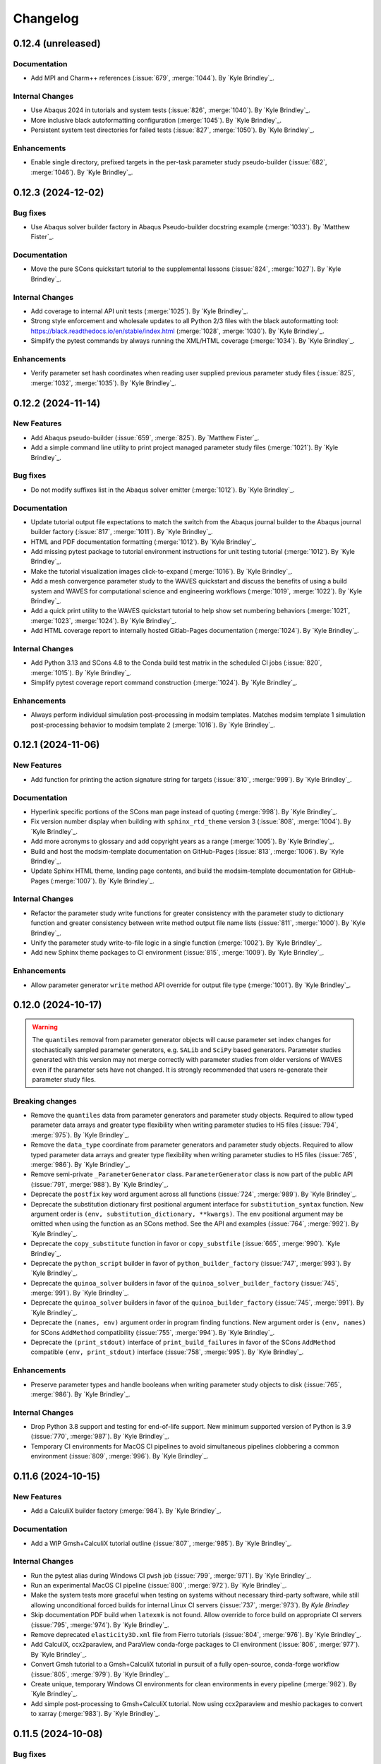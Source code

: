 .. _changelog:

#########
Changelog
#########

*******************
0.12.4 (unreleased)
*******************

Documentation
=============
- Add MPI and Charm++ references (:issue:`679`, :merge:`1044`). By `Kyle Brindley`_.

Internal Changes
================
- Use Abaqus 2024 in tutorials and system tests (:issue:`826`, :merge:`1040`). By `Kyle Brindley`_.
- More inclusive black autoformatting configuration (:merge:`1045`). By `Kyle Brindley`_.
- Persistent system test directories for failed tests (:issue:`827`, :merge:`1050`). By `Kyle Brindley`_.

Enhancements
============
- Enable single directory, prefixed targets in the per-task parameter study pseudo-builder (:issue:`682`,
  :merge:`1046`). By `Kyle Brindley`_.

*******************
0.12.3 (2024-12-02)
*******************

Bug fixes
=========
- Use Abaqus solver builder factory in Abaqus Pseudo-builder docstring example (:merge:`1033`). By `Matthew Fister`_.

Documentation
=============
- Move the pure SCons quickstart tutorial to the supplemental lessons (:issue:`824`, :merge:`1027`). By `Kyle
  Brindley`_.

Internal Changes
================
- Add coverage to internal API unit tests (:merge:`1025`). By `Kyle Brindley`_.
- Strong style enforcement and wholesale updates to all Python 2/3 files with the black autoformatting tool:
  https://black.readthedocs.io/en/stable/index.html (:merge:`1028`, :merge:`1030`). By `Kyle Brindley`_.
- Simplify the pytest commands by always running the XML/HTML coverage (:merge:`1034`). By `Kyle Brindley`_.

Enhancements
============
- Verify parameter set hash coordinates when reading user supplied previous parameter study files (:issue:`825`,
  :merge:`1032`, :merge:`1035`). By `Kyle Brindley`_.

*******************
0.12.2 (2024-11-14)
*******************

New Features
============
- Add Abaqus pseudo-builder (:issue:`659`, :merge:`825`). By `Matthew Fister`_.
- Add a simple command line utility to print project managed parameter study files (:merge:`1021`). By `Kyle Brindley`_.

Bug fixes
=========
- Do not modify suffixes list in the Abaqus solver emitter (:merge:`1012`). By `Kyle Brindley`_.

Documentation
=============
- Update tutorial output file expectations to match the switch from the Abaqus journal builder to the Abaqus journal
  builder factory (:issue:`817`, :merge:`1011`). By `Kyle Brindley`_.
- HTML and PDF documentation formatting (:merge:`1012`). By `Kyle Brindley`_.
- Add missing pytest package to tutorial environment instructions for unit testing tutorial (:merge:`1012`). By `Kyle
  Brindley`_.
- Make the tutorial visualization images click-to-expand (:merge:`1016`). By `Kyle Brindley`_.
- Add a mesh convergence parameter study to the WAVES quickstart and discuss the benefits of using a build system and
  WAVES for computational science and engineering workflows (:merge:`1019`, :merge:`1022`). By `Kyle Brindley`_.
- Add a quick print utility to the WAVES quickstart tutorial to help show set numbering behaviors (:merge:`1021`,
  :merge:`1023`, :merge:`1024`). By `Kyle Brindley`_.
- Add HTML coverage report to internally hosted Gitlab-Pages documentation (:merge:`1024`). By `Kyle Brindley`_.

Internal Changes
================
- Add Python 3.13 and SCons 4.8 to the Conda build test matrix in the scheduled CI jobs (:issue:`820`, :merge:`1015`).
  By `Kyle Brindley`_.
- Simplify pytest coverage report command construction (:merge:`1024`). By `Kyle Brindley`_.

Enhancements
============
- Always perform individual simulation post-processing in modsim templates. Matches modsim template 1 simulation
  post-processing behavior to modsim template 2 (:merge:`1016`). By `Kyle Brindley`_.

*******************
0.12.1 (2024-11-06)
*******************

New Features
============
- Add function for printing the action signature string for targets (:issue:`810`, :merge:`999`). By `Kyle Brindley`_.

Documentation
=============
- Hyperlink specific portions of the SCons man page instead of quoting (:merge:`998`). By `Kyle Brindley`_.
- Fix version number display when building with ``sphinx_rtd_theme`` version 3 (:issue:`808`, :merge:`1004`). By `Kyle
  Brindley`_.
- Add more acronyms to glossary and add copyright years as a range (:merge:`1005`). By `Kyle Brindley`_.
- Build and host the modsim-template documentation on GitHub-Pages (:issue:`813`, :merge:`1006`). By `Kyle Brindley`_.
- Update Sphinx HTML theme, landing page contents, and build the modsim-template documentation for GitHub-Pages
  (:merge:`1007`). By `Kyle Brindley`_.

Internal Changes
================
- Refactor the parameter study write functions for greater consistency with the parameter study to dictionary function
  and greater consistency between write method output file name lists (:issue:`811`, :merge:`1000`). By `Kyle
  Brindley`_.
- Unify the parameter study write-to-file logic in a single function (:merge:`1002`). By `Kyle Brindley`_.
- Add new Sphinx theme packages to CI environment (:issue:`815`, :merge:`1009`). By `Kyle Brindley`_.

Enhancements
============
- Allow parameter generator ``write`` method API override for output file type (:merge:`1001`). By `Kyle Brindley`_.

*******************
0.12.0 (2024-10-17)
*******************

.. warning::

   The ``quantiles`` removal from parameter generator objects will cause parameter set index changes for stochastically
   sampled parameter generators, e.g. ``SALib`` and ``SciPy`` based generators. Parameter studies generated with this
   version may not merge correctly with parameter studies from older versions of WAVES even if the parameter sets have
   not changed. It is strongly recommended that users re-generate their parameter study files.

Breaking changes
================
- Remove the ``quantiles`` data from parameter generators and parameter study objects. Required to allow typed parameter
  data arrays and greater type flexibility when writing parameter studies to H5 files (:issue:`794`, :merge:`975`). By
  `Kyle Brindley`_.
- Remove the ``data_type`` coordinate from parameter generators and parameter study objects. Required to allow typed
  parameter data arrays and greater type flexibility when writing parameter studies to H5 files (:issue:`765`,
  :merge:`986`). By `Kyle Brindley`_.
- Remove semi-private ``_ParameterGenerator`` class. ``ParameterGenerator`` class is now part of the public API
  (:issue:`791`, :merge:`988`). By `Kyle Brindley`_.
- Deprecate the ``postfix`` key word argument across all functions (:issue:`724`, :merge:`989`). By `Kyle Brindley`_.
- Deprecate the substitution dictionary first positional argument interface for ``substitution_syntax`` function. New
  argument order is ``(env, substitution_dictionary, **kwargs)``. The ``env`` positional argument may be omitted when
  using the function as an SCons method. See the API and examples (:issue:`764`, :merge:`992`). By `Kyle Brindley`_.
- Deprecate the ``copy_substitute`` function in favor or ``copy_substfile`` (:issue:`665`, :merge:`990`). `Kyle
  Brindley`_.
- Deprecate the ``python_script`` builder in favor of ``python_builder_factory`` (:issue:`747`, :merge:`993`). By `Kyle
  Brindley`_.
- Deprecate the ``quinoa_solver`` builders in favor of the ``quinoa_solver_builder_factory`` (:issue:`745`,
  :merge:`991`). By `Kyle Brindley`_.
- Deprecate the ``quinoa_solver`` builders in favor of the ``quinoa_builder_factory`` (:issue:`745`, :merge:`991`). By
  `Kyle Brindley`_.
- Deprecate the ``(names, env)`` argument order in program finding functions. New argument order is ``(env, names)`` for
  SCons ``AddMethod`` compatibility (:issue:`755`, :merge:`994`). By `Kyle Brindley`_.
- Deprecate the ``(print_stdout)`` interface of ``print_build_failures`` in favor of the SCons ``AddMethod`` compatible
  ``(env, print_stdout)`` interface (:issue:`758`, :merge:`995`). By `Kyle Brindley`_.

Enhancements
============
- Preserve parameter types and handle booleans when writing parameter study objects to disk (:issue:`765`,
  :merge:`986`). By `Kyle Brindley`_.

Internal Changes
================
- Drop Python 3.8 support and testing for end-of-life support. New minimum supported version of Python is 3.9
  (:issue:`770`, :merge:`987`). By `Kyle Brindley`_.
- Temporary CI environments for MacOS CI pipelines to avoid simultaneous pipelines clobbering a common environment
  (:issue:`809`, :merge:`996`). By `Kyle Brindley`_.

*******************
0.11.6 (2024-10-15)
*******************

New Features
============
- Add a CalculiX builder factory (:merge:`984`). By `Kyle Brindley`_.

Documentation
=============
- Add a WIP Gmsh+CalculiX tutorial outline (:issue:`807`, :merge:`985`). By `Kyle Brindley`_.

Internal Changes
================
- Run the pytest alias during Windows CI ``pwsh`` job (:issue:`799`, :merge:`971`). By `Kyle Brindley`_.
- Run an experimental MacOS CI pipeline (:issue:`800`, :merge:`972`). By `Kyle Brindley`_.
- Make the system tests more graceful when testing on systems without necessary third-party software, while still
  allowing unconditional forced builds for internal Linux CI servers (:issue:`737`, :merge:`973`). By `Kyle Brindley`
- Skip documentation PDF build when ``latexmk`` is not found. Allow override to force build on appropriate CI servers
  (:issue:`795`, :merge:`974`). By `Kyle Brindley`_.
- Remove deprecated ``elasticity3D.xml`` file from Fierro tutorials (:issue:`804`, :merge:`976`). By `Kyle Brindley`_.
- Add CalculiX, ccx2paraview, and ParaView conda-forge packages to CI environment (:issue:`806`, :merge:`977`). By `Kyle
  Brindley`_.
- Convert Gmsh tutorial to a Gmsh+CalculiX tutorial in pursuit of a fully open-source, conda-forge workflow
  (:issue:`805`, :merge:`979`). By `Kyle Brindley`_.
- Create unique, temporary Windows CI environments for clean environments in every pipeline (:merge:`982`). By `Kyle
  Brindley`_.
- Add simple post-processing to Gmsh+CalculiX tutorial. Now using ccx2paraview and meshio packages to convert to xarray
  (:merge:`983`). By `Kyle Brindley`_.

*******************
0.11.5 (2024-10-08)
*******************

Bug fixes
=========
- Handle carriage returns in visualize line split. Fixes visualize graph node names on Windows (:issue:`788`,
  :merge:`962`). By `Kyle Brindley`_.
- Handle Windows caveats to opening temporary files. Fixes the Abaqus CAE and modsim template Abaqus Python scripts that
  use ``tempfile`` and ``shutil.copy`` together (:issue:`798`, :merge:`969`). By `Kyle Brindley`_.

Internal Changes
================
- Set build environment variable ``PYTHONDONTWRITEBYTECODE`` in construction environment instead of pytest task
  commands. Fixes pytest task for Windows development and execution (:issue:`788`, :merge:`962`). By `Kyle Brindley`_.
- Add Windows CI environment file, removing non-Windows compatible packages. Add Windows CI pipeline (:issue:`788`,
  :merge:`962`). By `Kyle Brindley`_.
- Limit flake8 parallelism to avoid multiprocessing bug on Windows (:issue:`788`, :merge:`962`). By `Kyle Brindley`_.

*******************
0.11.4 (2024-10-07)
*******************

Bug fixes
=========
- Remove duplicate parameter value definitions in tutorials nominal parameter set definition (:issue:`785`,
  :merge:`958`). By `Kyle Brindley`_.

Documentation
=============
- Add the writing builders solver script API/CLI to the tutorial API/CLI HTML documentation (:merge:`953`). By `Kyle
  Brindley`_.

Internal Changes
================
- Recipe maintenance to address feedback from conda-forge reviewers (:issue:`779`, :merge:`949`). By `Kyle Brindley`_.
- Clean up PIP and Conda package builds to exclude project build files for all package builds and system test artifacts
  for working repository package builds (:merge:`950`). By `Kyle Brindley`_.
- Reduce usage of ``/tmp`` and ``$TMPDIR`` for system testing because some tests require executable permissions in the
  test working directory (:merge:`953`). By `Kyle Brindley`_.
- Set package runtime minimum version of SCons to match major version ``>=4`` (:merge:`953`). By `Kyle Brindley`_.
- Use pathlib objects in project build scripts. Update minimum build requirement for SCons to match ``>=4.6``
  (:merge:`953`). By `Kyle Brindley`_.
- Add gmsh to CI environment (:issue:`783`, :merge:`955`). By `Kyle Brindley`_.
- Add the source files for a WIP Gmsh tutorial matching the WAVES quickstart (:issue:`782`, :merge:`954`). By `Kyle
  Brindley`_.
- Update to the newest AEA shared compute environment naming convention. Remove outdated environment discussion
  (:issue:`778`, :merge:`956`). By `Kyle Brindley`_.
- Allow Abaqus CAE tutorial workflow to ignore all Abaqus tasks when Abaqus is missing (:issue:`781`, :merge:`957`). By
  `Kyle Brindley`_.

Enhancements
============
- Bundle built HTML and man page documentation with Gitlab PyPI registry package (:issue:`780`, :merge:`951`,
  :merge:`952`). By `Kyle Brindley`_.
- Add unit tests for the modsim template's parameter sets module (:issue:`785`, :merge:`958`). By `Kyle Brindley`_.
- Add type hints, re-usable entity recovery by coordinates function, and global seed API/CLI to Gmsh tutorial files
  (:merge:`959`, :merge:`960`). By `Kyle Brindley`_.
- Expose the WAVES ParameterGenerator abstract base class (ABC) to the public API for officially supported type checking
  (:issue:`789`, :merge:`961`). By `Kyle Brindley`_.
- Dedicated regression test script in tutorials and modsim templates (:issue:`790`, :merge:`963`). By `Kyle Brindley`_.
- Use the ``ParameterStudySConscript`` feature in modsim template 2 for reduced task duplication (:issue:`787`,
  :merge:`964`). By `Kyle Brindley`_.
- Handle missing previous parameter study files gracefully with a warning. Users relying on the ``RuntimeError``
  behavior may re-enable this behavior with the ``require_previous_parameter_study=True`` API or
  ``--require-previous-parameter-study`` CLI options.

*******************
0.11.3 (2024-09-24)
*******************

Documentation
=============
- Replace ``touch`` commands with ``waves fetch`` commands in tutorials for better Windows Powershell compatibility
  (:issue:`772`, :merge:`942`). By `Kyle Brindley`_.
- Add LANL HPC path options to tutorial third-party software installation paths (:issue:`596`, :merge:`943`). By `Kyle
  Brindley`_.
- Move the ``modsim_template_2`` the parameter study configuration artifacts from the source tree to the build tree
  (:merge:`947`). By `Kyle Brindley`_.

Internal Changes
================
- Use a single type of string substitution in system test command construction (:issue:`768`, :merge:`935`). By `Kyle
  Brindley`_.
- Update the Fierro FE solver Conda package name (:issue:`766`, :merge:`936`). By `Kyle Brindley`_.
- Update LANL HPC server references (:issue:`767`, :merge:`934`). By `Kyle Brindley`_.
- Provide finer grained system test controls to allow running WAVES-only system tests, e.g. WAVES CLI tests, in external
  recipe builds (:issue:`769`, :merge:`937`, :merge:`938`). By `Kyle Brindley`_.
- Remove conda-verify from GitHub workflows because it appears to cause CI environment errors (:merge:`940`). By `Kyle
  Brindley`_.
- Run a full matrix of Python and SCons version tests during scheduled CI testing, patch unit test construction for
  Python <=3.10, fix Python 3.8 type hint compatibility (:issue:`771`, :merge:`939`). By `Kyle Brindley`_.
- Add HPC system tests, but do not depend on them for passing merge-requests (:issue:`596`, :merge:`943`). By `Kyle
  Brindley`_.
- Remove unconditional build from Cubit+Sierra tutorial system tests because they can not pass on HPC CI pipelines.
  Partial system test on HPC is more valuable than strictly enforced test of fragile third-party installation
  (:issue:`773`, :merge:`944`). By `Kyle Brindley`_.
- Update setuptools version specs to match current setuptools_scm documentation (:issue:`777`, :merge:`946`). By `Kyle
  Brindley`_.

*******************
0.11.2 (2024-08-29)
*******************

New Features
============
- Add first target builder factory style builders to the WAVES SCons environment class (:issue:`762`, :merge:`933`). By
  `Kyle Brindley`_.

Bug fixes
=========
- Fix the Abaqus journal builder factory CAE options syntax (:issue:`762`, :merge:`933`). By `Kyle Brindley`_.

Documentation
=============
- Use the WAVES SCons environment in the tutorials and modsim template (:issue:`762`, :merge:`933`). By `Kyle
  Brindley`_.

*******************
0.11.1 (2024-08-28)
*******************

Breaking changes
================
- Add a construction environment argument to the ``substitution_syntax`` method for compatibility with SCons
  ``AddMethod``. Backward compatibility is maintained with a syntax warning and instructions for what to change for v1
  (:issue:`759`, :merge:`932`). By `Kyle Brindley`_.

New Features
============
- Add a check program function similar to SCons CheckProg, but without the SCons Configure object (:merge:`929`). By
  `Kyle Brindley`_.
- Add a WAVES SCons environment class to provide common methods and reduce configuration boilerplate (:issue:`756`,
  :merge:`929`). By `Kyle Brindley`_.
- Add a ParameterStudySConscript wrapper to unpack parameter generators into SConscript calls (:issue:`761`,
  :merge:`930`). By `Kyle Brindley`_.
- Add ``SubstitutionSyntax`` method to WAVES SCons environment class (:issue:`759`, :merge:`932`). By `Kyle Brindley`_.

Documentation
=============
- Convert all SConscript ``exports=`` arguments to dictionary style for more explicit control over exports
  and greater consistency with ParameterStudySConscript interface requirements (:issue:`763`, :merge:`931`). By `Kyle
  Brindley`_.

Internal Changes
================
- Avoid SCons Configure() method when searching for programs in construction environments. Fixes the program operations
  unit test interference with builder unit tests (:merge:`929`). By `Kyle Brindley`_.

*******************
0.11.0 (2024-08-26)
*******************

Breaking changes
================
- Re-write the Fierro builders to use the template first target builder factory. Builders are still considered
  experimental as the Fierro CLI stabilizes, so no minor version bump for the builder name and API change (:issue:`743`,
  :merge:`913`). By `Kyle Brindley`_.
- Re-write the Ansys APDL builder to use the template first target builder factory. Builder is still considered
  experimental pending a system test and user feedback, so no minor version bump for the builder name and API change
  (:issue:`742`, :merge:`914`). By `Kyle Brindley`_.
- Re-write the Sierra builder to use the template first target builder factory. Builder is still considered experimental
  pending user feedback, so no minor version bump for the builder name and API change (:issue:`744`, :merge:`916`). By
  `Kyle Brindley`_.
- Re-order the program operation function arguments for compatibility with SCons ``AddMethod``. Backward compatibility
  is maintained with a syntax warning and instructions for what to change for v1 (:issue:`754`, :merge:`925`). By `Kyle
  Brindley`_.
- Add a construction environment argument to the ``print_build_failures`` method for compatibility with SCons
  ``AddMethod``. Backward compatibility is maintained with a syntax warning and instructions for what to change for v1
  (:issue:`757`, :merge:`927`). By `Kyle Brindley`_.

New Features
============
- Expose the most common "first target emitter" to the public API (:issue:`718`, :merge:`906`). By `Kyle Brindley`_.
- Add template builder factories with |PROJECT| style action string construction and common emitter behavior
  (:issue:`718`, :merge:`906`). By `Kyle Brindley`_.
- Rename the first target builder (factory) to clarify that this function returns a builder. Clarify that the first
  target emitter is not a factory and that the keyword arguments can not be used directly in a builder definition
  (:issue:`738`, :merge:`910`). By `Kyle Brindley`_.
- Add a Quinoa builder factory based on the first target builder factory template (:issue:`739`, :merge:`911`). By `Kyle
  Brindley`_.
- Add a Python builder factory based on the first target builder factory template (:issue:`741`, :merge:`915`). By `Kyle
  Brindley`_.
- Add an SBatch Quinoa builder factory (:issue:`740`, :merge:`917`). By `Kyle Brindley`_.
- Add an SBatch Python builder factory (:issue:`746`, :merge:`918`). By `Kyle Brindley`_.
- Add an Abaqus journal builder factory based on the first target builder factory template (:issue:`748`, :merge:`921`).
  By `Kyle Brindley`_.
- Add an Abaqus solver builder factory based on the first target builder factory template (:issue:`749`, :merge:`922`).
  By `Kyle Brindley`_.

Documentation
=============
- In the mesh convergence tutorial and modsim templates, SCons joins list variables as space separated strings. No need
  to join lists of strings separately from task definition (:issue:`734`, :merge:`907`). By `Kyle Brindley`_.
- Update the tutorials to use the Python builder factory (:issue:`741`, :merge:`915`). By `Kyle Brindley`_.
- Update the tutorials to use the Sierra builder factory (:issue:`744`, :merge:`916`). By `Kyle Brindley`_.
- Add deprecation warnings to the older pattern Quinoa builders (:issue:`740`, :merge:`917`). By `Kyle Brindley`_.
- Add deprecation warnings to the older pattern Python builders (:issue:`746`, :merge:`918`). By `Kyle Brindley`_.
- Update the tutorials and modsim templates to use the SCons ``AddMethod`` style access for project help messages
  (:issue:`753`, :merge:`924`). By `Kyle Brindley`_.
- Add a work-in-progress tutorial for writing builders (:issue:`727`, :merge:`926`). By `Kyle Brindley`_.

Internal Changes
================
- Re-enable the Quinoa CI system tests (:issue:`657`, :merge:`919`). By `Kyle Brindley`_.
- Consolidate builder factory tests under a single test function (:issue:`750`, :merge:`923`). By `Kyle Brindley`_.

Enhancements
============
- Support SCons construction environment recovery for more than just bash. Explicit support for: sh, bash, zsh, csh,
  tcsh (:issue:`735`, :merge:`908`, :issue:`736`, :merge:`909`). By `Kyle Brindley`_.
- Improve the help message functions environment handling for use with SCons ``AddMethod`` (:issue:`753`, :merge:`924`).
  By `Kyle Brindley`_.

*******************
0.10.0 (2024-08-15)
*******************

Breaking changes
================
- Change the Conda environment action options from ``conda_env_export_options`` to ``options`` for improved builder
  action string keyword argument consistency (:issue:`719`, :merge:`889`). By `Kyle Brindley`_.
- Change the Fierro and Ansys APDL action prefix and suffix options for improved builder action string keyword argument
  consistency (:issue:`709`, :merge:`890`). By `Kyle Brindley`_.
- Update the default ``construct_action_list`` prefix string to match builder factories' action string updates
  (:issue:`716`, :merge:`895`). By `Kyle Brindley`_.
- Re-arrange the Abaqus solver's required options in the action string to move closer to a standardized action string
  template across all builders. Will cause Abaqus solver tasks to re-build for the new action signature. Does *not*
  change the default Abaqus options (:issue:`723`, :merge:`896`). By `Kyle Brindley`_.
- Replace 'postfix' name with 'suffix' in function keyword argument APIs for better consistency with builder action
  construction naming conventions. Maintains 'postfix' keyword arguments with a v1 deprecation warning in this version
  (:issue:`722`, :merge:`897`). By `Kyle Brindley`_.
- Remove the largely unused ``post_action`` builder behavior in favor of more modifiable builders and action modifier
  functions. Similar behavior can be provided on a per-target basis with the `SCons AddPostAction`_ feature
  (:issue:`725`, :merge:`898`). By `Kyle Brindley`_.
- Replace the rsync options with a keyword argument in the  SSH builder actions (:issue:`728`, :merge:`899`). By `Kyle
  Brindley`_.

New Features
============
- Add a function to convert a builder's action list to a list of strings (:issue:`721`, :merge:`892`). By `Kyle
  Brindley`_.
- Add a function to convert a list of action strings to an SCons ListAction object (:issue:`721`, :merge:`892`). By
  `Kyle Brindley`_.

Bug fixes
=========
- Remove unnecessary single quotes in task definition shell commands. Fixes errors in Windows Powershell tutorial
  execution (:issue:`717`, :merge:`882`). By `Kyle Brindley`_.
- Fix recursive search for Cubit bin directory (:merge:`894`). By `Kyle Brindley`_.
- Allow Cubit+ tutorials to run when Sierra is not installed (:merge:`894`). By `Kyle Brindley`_.

Documentation
=============
- Improved inclusion of inherited, public methods in the external API (:issue:`706`, :merge:`880`). By `Kyle Brindley`_.
- Add LANL specific installation instruction to internal HTML documentation build. By `Kyle Brindley`_.

Internal Changes
================
- Test per-task action string keyword argument overrides (:issue:`720`, :merge:`891`). By `Kyle Brindley`_.
- Inline the action prefix for builder factory actions for more obvious unit test expectations (:issue:`721`,
  :merge:`892`). By `Kyle Brindley`_.
- Add the documentation index file path to the docs subcommand internal API (:issue:`730`, :merge:`901`). By `Kyle
  Brindley`_.
- Use a common downstream pipeline to deploy to the internal conda channel (:issue:`733`, :merge:`904`). By `Kyle
  Brindley`_.

Enhancements
============
- Expose the Abaqus journal action keyword arguments to the constructor API and task definition for greater flexibility
  in constructed builder behavior (:issue:`708`, :merge:`881`). By `Kyle Brindley`_.
- Expose the Abaqus solver action keyword arguments to the constructor API and task definitions for greater flexibility
  in constructed builder behavior (:issue:`710`, :merge:`883`). By `Kyle Brindley`_.
- Expose the Sierra action keyword arguments to the constructor API and task definitions for greater flexibility in
  constructed builder behavior (:issue:`711`, :merge:`885`). By `Kyle Brindley`_.
- Expose the Python script action keyword arguments to the constructor API and task definitions for greater flexibility
  in constructed builder behavior (:issue:`712`, :merge:`886`). By `Kyle Brindley`_.
- Expose the Matlab script action keyword arguments to the constructor API and task definitions for greater flexibility
  in constructed builder behavior (:issue:`713`, :merge:`887`). By `Kyle Brindley`_.
- Expose the SLURM sbatch action keyword arguments to the constructor API and task definitions for greater flexibility
  in constructed builder behavior (:issue:`715`, :merge:`888`). By `Kyle Brindley`_.
- Expose the Conda environment export action keyword arguments to the constructor API and task definitions for greater
  flexibility in constructed builder behavior (:issue:`719`, :merge:`889`). By `Kyle Brindley`_.
- Expose the Fierro and Ansys APDL action keyword arguments to the constructor API and task definitions for greater
  flexibility in constructed builder behavior (:issue:`709`, :merge:`890`). By `Kyle Brindley`_.
- Expose the Quinoa action keyword arguments to the constructor API and task definitions for greater flexibility in
  constructed builder behavior (:issue:`714`, :merge:`893`). By `Kyle Brindley`_.
- Expose the SSH builder actions keyword arguments to the constructor API and task definitions for greater flexibility
  in constructed builder behavior (:issue:`728`, :merge:`899`). By `Kyle Brindley`_.

******************
0.9.5 (2024-07-25)
******************

Bug fixes
=========
- Fix the Windows installation CLI entry points and add the conda-build preferred entry points recipe entry
  (:issue:`703`, :merge:`877`). By `Kyle Brindley`_.

Documentation
=============
- Return the Python method section headers to the HTML sidebar while preserving a cleaner PDF index without the Python
  methods (:issue:`702`, :merge:`875`). By `Kyle Brindley`_.

Internal Changes
================
- Update unit tests for inconsistent pathlib path seps in Windows Powershell execution. Larger refactor required for
  improved robustness in building expected results or converting all paths to UNIX style path seps (:merge:`876`). By
  `Kyle Brindley`_.
- Add CI test for the external conda-build recipe (:issue:`703`, :merge:`877`). By `Kyle Brindley`_.
- Add Windows CI build/test for new tags in GitHub Actions. Update all GitHub Actions to use miniforge for reduced
  environment changes after configuration (:issue:`704`, :merge:`878`). By `Kyle Brindley`_.
- Update remaining unit test Windows path expectations for Windows absolute paths (:issue:`705`, :merge:`879`). By `Kyle
  Brindley`_.

******************
0.9.4 (2024-07-18)
******************

Documentation
=============
- Clean up the index by removing the Python method entries (:issue:`699`, :merge:`873`). By `Kyle Brindley`_.
- Update the GitHub URLs for the migration to https://github.com/lanl-aea (:issue:`700`, :merge:`874`).  By `Kyle
  Brindley`_.

******************
0.9.3 (2024-07-11)
******************

Internal Changes
================
- Build the pip package with ``matplotlib`` as a dependency because PyPI doesn't have a ``matplotlib-base`` package
  (:issue:`698`, :merge:`872`). By `Kyle Brindley`_

******************
0.9.2 (2024-07-10)
******************

Internal Changes
================
- Remove conda channel index from CI deployment job. Can't separate the CI environment and continue to index the shared
  conda channel (:issue:`695`, :merge:`868`). By `Kyle Brindley`_.
- Use both AEA Gitlab-Runner servers in CI jobs (:issue:`696`, :merge:`869`). By `Kyle Brindley`_.
- Experimental Gitlab PyPI registry deployment (:merge:`870`). By `Kyle Brindley`_.

******************
0.9.1 (2024-07-01)
******************

Bug fixes
=========
- Fix the namespace of the example argparse types script in the tutorial and modsim template (:issue:`683`,
  :merge:`861`). By `Kyle Brindley`_.

Documentation
=============
- Add discussion about modsim template trade-offs and features (:issue:`687`, :merge:`865`). By `Kyle Brindley`_.
- Re-write the Fierro tutorial as a Cubit+Fierro tutorial. Made possible with a mesh conversion script
  originally authored by Evan Lieberman and modified to add WAVES style CLI (:issue:`681`, :merge:`859`). By `Kyle
  Brindley`_.

New Features
============
- Draft experimental parameter study pseudo-builder as one option for task re-use without task duplication. Intended to
  reduce the nominal/mesh convergence examples to a single workflow file (:issue:`680`, :merge:`858`). By `Kyle
  Brindley`_.
- Add argparse type checker unit test example to the modsim template (:issue:`683`, :merge:`861`). By `Kyle Brindley`_.
- Re-use the part and simulation task definitions in the modsim template workflows (:issue:`684`, :merge:`862`). By
  `Kyle Brindley`_.
- Add modsim template with advanced features to reduce configuration verbosity (:issue:`687`, :merge:`865`). By `Kyle
  Brindley`_.

Internal Changes
================
- Add meshio to CI environment for mesh conversion workflows, e.g. a future Cubit+Fierro tutorial (:issue:`681`,
  :merge:`859`). By `Kyle Brindley`_.
- Restrict CI and tutorial environments to numpy <2 until SALib is compatible or packaged with an upper-bound
  (:issue:`685`, :merge:`863`). By `Kyle Brindley`_.
- Improve robustness against changing parameter study set order in unit tests (:issue:`683`, :merge:`861`). By `Kyle
  Brindley`_.

******************
0.9.0 (2024-05-29)
******************

Breaking changes
================
- Remove click event matplotlib behavior broken since :ref:`0.8.6`. Allows reduced plot annotations for smaller image
  sizes (:merge:`845`). By `Kyle Brindley`_.
- Change API/CLI options from ``dryrun`` to ``dry_run`` and ``--dry-run``, respectively, for greater PEP-8 and SCons
  consistency (:issue:`671`, :merge:`846`). By `Kyle Brindley`_.

Bug fixes
=========
- Visualize subgraph by targets when provided an SCons tree file (:issue:`676`, :merge:`854`). By `Kyle Brindley`_.

Internal Changes
================
- Move remaining module constants into package settings (:issue:`673`, :merge:`848`). By `Kyle Brindley`_.
- Use full namespace in submit CAE tutorial journal file. Add a feature to write an input file and exit instead of
  submitting the job (:merge:`852`). By `Kyle Brindley`_.
- Re-enable the Fierro tutorial system tests (:issue:`638`, :merge:`856`). By `Kyle Brindley`_.

Enhancements
============
- Improve consistency between plot and graphml output for the visualize subcommand (:merge:`845`). By `Kyle Brindley`_.
- Add options to change plot colors in visualize plot output (:issue:`667`, :merge:`847`). By `Kyle Brindley`_.
- Try to catch CLI typos in the tutorial and modsim template Abaqus journal files (:issue:`675`, :merge:`853`). By
  `Kyle Brindley`_.
- Accept multiple targets in visualize subcommand. More closely match visualize/build CLI pass through behavior
  (:issue:`676`, :merge:`854`). By `Kyle Brindley`_.
- Add MPI run executable and options to the Fierro builder (:issue:`638`, :merge:`856`). By `Kyle Brindley`_.

.. _0.8.6:

******************
0.8.6 (2024-05-16)
******************

Documentation
=============
- Add example usage for print build failures function (:issue:`670`, :merge:`833`). By `Kyle Brindley`_.
- Break long API function signatures into multiple lines for better readability (:merge:`835`) By `Kyle Brindley`_.
- Add a tutorial for integrating interactively edited CAE files with a build system (:issue:`497`, :merge:`839`,
  :merge:`840`). By `Kyle Brindley`_.

Internal Changes
================
- Use networkx built-in graphml writer (:issue:`672`, :merge:`838`). By `Kyle Brindley`_.
- Remove unused and redundant pytest markers (:issue:`672`, :merge:`838`). By `Kyle Brindley`_.
- Add minimal and sign-of-life unit tests for more of the visualize subcommand implementation (:issue:`672`,
  :merge:`838`). By `Kyle Brindley`_.

Enhancements
============
- Change the parameter generator API deafult output file type H5 files. Matches tutorial behavior to default behavior
  for reduced configuration during preferred usage (:merge:`834`). By `Kyle Brindley`_.
- Better consistency in ``--dry-run`` option string, as opposed to ``--dryrun`` (:merge:`836`). By `Kyle Brindley`_.
- Add an option for transparent backgrounds in the visualize images (:issue:`669`, :merge:`837`). By `Kyle Brindley`_.

******************
0.8.5 (2024-05-09)
******************

New Features
============
- Add a copy substfile pseudo-builder as a replacement for the ``copy_substitute`` method. Pseudo-builders use the same
  access syntax as SCons builders and are the recommended solution for wrapping builders with advanced behaviors
  (:issue:`662`, :merge:`829`). By `Kyle Brindley`_.

Bug fixes
=========
- Always write both ``odb_extract`` output files: ``output_file.h5`` and ``output_file_datasets.h5`` for more
  predictable behavior in programmatic workflows, e.g. the abaqus extract builder (:issue:`478`, :merge:`830`). By `Kyle
  Brindley`_.

Documentation
=============
- Release the sensitivity study as a supplemental lesson (:issue:`643`, :merge:`820`). By `Kyle Brindley`_.
- Add a warning about whitespace in SCons command line options in the first tutorial (:merge:`821`). By `Kyle
  Brindley`_.
- Update all tutorials and the modsim template to use a copy substitute pseudo-builder instead of the
  ``copy_substitute`` function. Pseudo-builders use the same access syntax as SCons builders and are the recommended
  solution for wrapping builders with advanced behaviors (:issue:`662`, :merge:`829`). By `Kyle Brindley`_.
- Improve the formatting of the odb extract help message (:issue:`478`, :merge:`830`). By `Kyle Brindley`_.

Internal Changes
================
- Activate project CI environment directly. Fixes errors related to conda-build/boa/mambabuild during packaging
  (:merge:`823`). By `Kyle Brindley`_.
- Skip Matlab system test because there are too few licenses for reliable execution (:merge:`824`). By `Kyle Brindley`_.
- Update the tutorial journal files for better compliance with PEP-8. Use Abaqus Python API for rectangle sketch
  generation (:issue:`661`, :merge:`826`). By `Kyle Brindley`_.
- Add lazy loader package to CI environment for testing (:issue:`664`, :merge:`827`). By `Kyle Brindley`_.
- Handle file extensions in the tutorial and modsim template Abaqus and Cubit journal files (:issue:`663`,
  :merge:`828`). By `Kyle Brindley`_.

Enhancements
============
- Add an option to annotate the visualize output with the number of nodes (:issue:`654`, :merge:`822`). By `Kyle
  Brindley`_.
- More robust regression testing function in tutorials and modsim template (:issue:`666`, :merge:`831`). By `Kyle
  Brindley`_.

******************
0.8.4 (2024-05-01)
******************

Bug fixes
=========
- Fix Python 3.8 and 3.9 incompatibility introduced in :ref:`0.7.10` (:merge:`749`) with Python 3.8 compatible type
  annotations (:issue:`650`, :merge:`809`). By `Kyle Brindley`_.
- Search for the default target naming convention when printing failed node STDOUT files (:issue:`648`, :merge:`814`).
  By `Kyle Brindley`_.

Documentation
=============
- Fix broken abaqus links (:issue:`642`, :merge:`805`). By `Sergio Cordova`_.
- Add part image supplemental lesson (:issue:`570`, :merge:`797`). By `Sergio Cordova`_.

Internal Changes
================
- Switch to flake8 for style checking and address line length and whitespace errors (:issue:`649`, :merge:`806`). By
  `Kyle Brindley`_.
- Use an SCons task to drive flake8 more consistently with other project tasks (:merge:`807`). By `Kyle Brindley`_.
- Separate modsim template workflow results from intermediate build artifacts to clean up workflow visualization
  (:issue:`651`, :merge:`808`). By `Kyle Brindley`_.
- Resolved all static type checks in the ``_fetch`` and ``_visualize`` internal modules (:merge:`811`). By `Kyle
  Brindley`_.
- Update Fierro builder to account for change in executable name(s)/CLI (:issue:`647`, :merge:`812`). By `Kyle
  Brindley`_.
- Add mypy static type checking configuration file for better consistency between CI and developer execution
  (:issue:`653`, :merge:`813`). By `Kyle Brindley`_.
- Add Quinoa Solver builder unit tests (:issue:`561`, :merge:`815`). By `Kyle Brindley`_.
- Match GitHub (external) recipe test commands to internal recipe test commands (:merge:`817`). By `Kyle Brindley`_.
- Report YAML loading syntax errors with a message and non-zero exit code instead of a stack trace (:issue:`658`,
  :merge:`819`). By `Kyle Brindley`_.

******************
0.8.3 (2024-04-10)
******************

Bug fixes
=========
- Remove unused kwargs arguments to improve API error reporting in builders. Argument no longer used after :issue:`508`
  and :merge:`779` as part of the keyword argument standardization (:issue:`646`, :merge:`803`). By `Kyle Brindley`_.

******************
0.8.2 (2024-04-10)
******************

.. warning::

   Due to a bugfix in parameter set indexing, parameter studies generated with this version may index as new parameter
   sets on merge with parameter studies from older versions of WAVES even if the parameter sets have not changed. It is
   strongly recommended that users re-generate their parameter study files.

New Features
============
- Draft experimental Fierro builders and add associated draft tutorial (:issue:`637`, :merge:`796`). By `Kyle
  Brindley`_.
- Draft experimental Ansys APDL builder (:issue:`800`). By `Kyle Brindley`_.

Bug fixes
=========
- Sort parameter set definitions by parameter name for hash index creation. Fixes an edge case where the parameters are
  re-arranged causing the set to appear new even if the set definition is otherwise identical. Parameter study indices may
  be inconsistent with prior versions of WAVES (:issue:`645`, :merge:`802`). By `Kyle Brindley`_.

Internal Changes
================
- Remove the upper bound version of setuptools_scm and use the latest version in the CI environment (:issue:`635`,
  :merge:`794`). By `Kyle Brindley`_.
- Add ``FierroMechanics`` channel and ``fierro-cpu`` to CI compute environment in preparation for draft Fierro builder
  support (:issue:`636`, :merge:`795`). By `Kyle Brindley`_.
- Separate subcommand implementations into supporting modules for reduced clutter in main CLI implementation
  (:issue:`641`, :merge:`798`). By `Kyle Brindley`_.

******************
0.8.1 (2024-04-01)
******************

.. warning::

   Due to a bugfix in parameter set indexing, parameter studies generated with this version will index as new parameter
   sets on merge with parameter studies from older versions of WAVES even if the parameter sets have not changed. It is
   strongly recommended that users re-generate their parameter study files.

Bug fixes
=========
- Handle STDIN YAML formatted string, file paths, and missing input cases for parameter study CLI (:issue:`632`,
  :merge:`792`). By `Kyle Brindley`_.
- Add parameter names and quantiles to the parameter set hash to guarantee unique parameter set index on changes. Fixes
  an edge case where a parameter name changes, but the set content may appear identical. Parameter study indices will be
  inconsistent with prior versions of WAVES (:issue:`633`, :merge:`793`). By `Kyle Brindley`_.

Enhancements
============
- Raise a more useful exception/error message when a previous parameter study file does not exists (:issue:`631`,
  :merge:`791`). By `Kyle Brindley`_.

******************
0.8.0 (2024-03-29)
******************

Breaking changes
================
- Remove the deprecated public ``generate`` method of the parameter generators. Parameter studies are generated on class
  instantiation since version :ref:`0.6.1` (:issue:`605`, :merge:`777`). By `Kyle Brindley`_.
- Remove the deprecated ``builders`` module. Replaced by ``scons_extensions`` since version :ref:`0.7.1` (:issue:`511`,
  :merge:`778`). By `Kyle Brindley`_.
- Remove the deprecated ``<name>_program`` builders' keyword arguments. Replaced by ``program`` since version
  :ref:`0.7.1` (:issue:`508`, :merge:`779`). By `Kyle Brindley`_.
- Remove unused Abaqus Python parsers to reduce maintenance overhead (:issue:`614`, :merge:`780`). By `Kyle Brindley`_.
- Remove the ``waves quickstart`` subcommand in favor of the more general purpose ``waves fetch`` subcommand. Older
  behavior can be identically reproduced as ``waves fetch modsim_template``. The intention is to add additional template
  projects and disambiguate the various "quickstart" tutorials as distinct from the template project(s) (:issue:`604`,
  :merge:`788`). By `Kyle Brindley`_.

Documentation
=============
- Simplify the Cubit tutorial SConscript interfaces (:issue:`618`, :merge:`771`). By `Kyle Brindley`_.
- Add draft outline for a sensitivity study tutorial (:issue:`619`, :merge:`774`). By `Kyle Brindley`_.
- Remove unnecessary str conversions in tutorial SCons configuration files. No longer necessary in SCons>=4.6
  (:issue:`612`, :merge:`776`). By `Kyle Brindley`_.
- Add a reference section to the multi-action task tutorial (:issue:`623`, :merge:`782`). By `Kyle Brindley`_.
- Add a references section to the native SCons quickstart tutorial (:issue:`622`, :merge:`783`). By `Kyle Brindley`_.
- Complete the refernces section of the post-processing tutorial and add a brief discussion about the purpose of the
  generator expression (:issue:`573`, :merge:`786`). By `Kyle Brindley`_.
- Address the CEA-TEC edits in the computational practices discussion (:issue:`629`, :merge:`787`). By `Kyle Brindley`_.

Internal Changes
================
- Standardize tutorial multiline and hanging indents (:issue:`613`, :merge:`769`). By `Sergio Cordova`_.
- Fetch each tutorial to a unique temporary directory before running as a system test. Avoids race conditions on the
  tutorial sconsign database file during system tests (:issue:`620`, :merge:`775`). By `Kyle Brindley`_.
- Improve private/public marking in ``help()`` and provide cleaner package/module namespaces for greater consistency
  with other Python packages in the scientific computing stack (:issue:`624`, :merge:`781`). By `Kyle Brindley`_.
- Standardize internal API/CLI design around raised exceptions and CLI conversion of known exceptions to error messages
  and non-zero exit codes (:issue:`621`, :merge:`784`). By `Kyle Brindley`_.
- Add CLI sign-of-life tests with help/usage to the system tests in the regression suite (:issue:`627`, :merge:`785`).
  By `Kyle Brindley`_.
- Unpacking iterables in the ``typing.Literal`` interface doesn't work in Python 3.10. Hardcode the literal type hints
  for now (:issue:`630`, :merge:`789`). By `Kyle Brindley`_.
- Include the numbered tutorial fetch command in the core tutorial system tests (:issue:`625`, :merge:`790`). By `Kyle
  Brindley`_.

Enhancements
============
- Simplify core tutorial waves fetch commands (:issue:`617`, :merge:`773`). By `Sergio Cordova`_.

.. _0.7.10:

*******************
0.7.10 (2024-03-15)
*******************

New Features
============
- Public API function for building WAVES-like actions that change to the build directory before running a shell command
  (:issue:`611`, :merge:`759`). By `Kyle Brindley`_.
- Add unit and regression testing to the modsim template (:issue:`603`, :merge:`760`). By `Kyle Brindley`_.

Bug fixes
=========
- Fix issue in odb_extract to handle case where elemental and nodal data is present in the same field output
  (:issue:`601`, :merge:`742`). By `Prabhu Khalsa`_.
- Allowing merging of previous parameter studies with a single parameter set (:issue:`565`, :merge:`763`). By `Kyle
  Brindley`_.

Documentation
=============
- Add the odb extract HDF5 file structure discussion to the CLI and builder (:issue:`563`, :merge:`744`). By `Prabhu
  Khalsa`_.
- Add the post-processing tutorial image example and discuss the purpose of catenating the simulation results with the
  parameter study object (:issue:`574`, :merge:`747`). By `Kyle Brindley`_.
- Add odb extract structure and relationship to Xarray, h5py, HDF Group tools to tutorial 08 about data extraction
  (:issue:`572`, :merge:`748`). By `Kyle Brindley`_.
- Replace docstring types with type annotations for future static type checking (:merge:`749`). By `Kyle Brindley`_.
- Replace f-strings with scons template substitution in escape sequences tutorial (:issue:`587`, :merge:`726`).
  By `Sergio Cordova`_ and `Kyle Brindley`_.
- Added unit test tutorial (:issue:`302`, :merge:`724`). By `Sergio Cordova`_.
- Add additional discussion about Python programming and the Python script builder to the post-processing tutorial
  (:issue:`106`, :merge:`752`). By `Kyle Brindley`_.
- Updated ``waves fetch`` command to facilitate starting from any tutorial (:issue:`606`, :merge:`753`).
  By `Sergio Cordova`_.
- Add SCons workflow debugging tips to the modsim template README and HTML documentation (:issue:`525`, :merge:`756`).
  By `Kyle Brindley`_.
- Moved unit test tutorial to core lessons as the new tutorial 10 (:issue:`602`, :merge:`751`). By `Sergio Cordova`_.
- Use parameter set functions for better simulation variable documentation in the tutorials and modsim template
  (:issue:`474`, :merge:`764`). By `Kyle Brindley`_.
- Use the SCons 4.6.0 feature to limit project usage to project-specific options and variables in the tutorials
  (:issue:`591`, :merge:`765`). By `Kyle Brindley`_.
- Use the more generic 'modsim' term instead of the group specific 'EABM' (:issue:`615`, :merge:`766`). By `Kyle
  Brindley`_.
- Flesh out regression testing tutorial discussion (:issue:`464`, :merge:`767`). By `Kyle Brindley`_.

Internal Changes
================
- Add a linting package to the CI environment (:issue:`607`, :merge:`754`). By `Kyle Brindley`_.
- Add a linting CI job to the test suite (:issue:`608`, :merge:`755`). By `Kyle Brindley`_.
- Use the full Abaqus Python session object namespace to clarify relationship to imports (:issue:`609`, :merge:`757`).
  By `Kyle Brindley`_.
- Update the correlation coefficients draft script with changes from the post-processing tutorial (:issue:`610`,
  :merge:`758`). By `Kyle Brindley`_.
- Use the public API function for builder action prefixes that change to the build directory before running a shell
  command (:issue:`611`, :merge:`759`). By `Kyle Brindley`_.

Enhancements
============
- Stream the wrapped scons command STDOUT from the waves build subcommand (:merge:`745`). By `Kyle Brindley`_.
- Submit all targets simultaneously in the waves build subcommand (:merge:`745`). By `Kyle Brindley`_.
- Build the Conda environment artifact to the build directoy in the modsim template (:merge:`761`). By `Kyle Brindley`_.
- Use pathlib objects in the modsim template and reduce str conversions which are no longer necessary in SCons 4.6.0
  (:merge:`762`). By `Kyle Brindley`_.

******************
0.7.9 (2024-02-22)
******************

Bug fixes
=========
- waves visualize now works with an input file even if an SConstruct file does not exist (:issue:`586`, :merge:`725`).
  By `Prabhu Khalsa`_.
- Fix bug in abaqus_file_parser that manifests when there is just one line of data in the field output section of the
  csv file (:issue:`599`, :merge:`740`). By `Prabhu Khalsa`_.

Documentation
=============
- Update the hardcoded copyright dates in the README and LICENSE files. By `Kyle Brindley`_.
- Fix some typos in tutorial 01 and edit sentence for clarity (:issue:`592`, :merge:`730`). By `Prabhu Khalsa`_.
- Fixed issue where class level api documentation were not being populated correctly (:issue:`595`, :merge:`733`).
  By `Sergio Cordova`_.

Internal Changes
================
- Explicit include of the tutorial and modsim template directories to help the conda-forge build find the non-Python
  files (:issue:`589`, :merge:`728`). By `Kyle Brindley`_.
- Silence irrelevant warning thrown by XArray (:issue:`590`, :merge:`729`). By `Kyle Brindley`_.
- Add boa to the CI environment for faster packaging (:issue:`593`, :merge:`731`). By `Kyle Brindley`_.
- Build with boa/mambabuild for faster packaging and run CI test jobs in parallel (:issue:`594`, :merge:`732`). By `Kyle
  Brindley`_.
- Remove duplicate logic in CI environment creation (:issue:`8`, :merge:`734`). By `Kyle Brindley`_.
- Remove ``dev`` branch and begin using a single production ``main`` branch (:issue:`597`, :merge:`737`). By `Kyle
  Brindley`_.
- Place pytest results in a build directory to avoid cluttering the source directory (:issue:`598`, :merge:`741`). By
  `Kyle Brindley`_.

******************
0.7.8 (2024-01-16)
******************

New Features
============
- Add no_labels option to waves visualize (:issue:`583`, :merge:`717`). By `Prabhu Khalsa`_.
- New print-tree feature in waves visualize (:issue:`582`, :merge:`718`). By `Prabhu Khalsa`_.
- Add input-file option to waves visualize to graph provided input (:issue:`584`, :merge:`719`). By `Prabhu Khalsa`_.

Bug fixes
=========
- Handle redirected output target file substitution during ssh wrapped builders (:issue:`580`, :merge:`715`).
  By `Sergio Cordova`_.

Documentation
=============
- Remove waves module testing instructions from waves-eamb documentation (:issue:`581`, :merge:`716`).
  By `Sergio Cordova`_.
- Updated keywords in build system discussion for make (:issue:`585`, :merge:`720`). By `Sergio Cordova`_.

******************
0.7.7 (2023-12-18)
******************

Internal Changes
================
- Update package structure discovery during the conda-build (:merge:`712`). By `Kyle Brindley`_.

******************
0.7.6 (2023-12-11)
******************

New Features
============
- Prototype Sphinx builders (:issue:`564`, :merge:`701`). By `Kyle Brindley`_.

Bug fixes
=========
- Fix abaqus_file_parser to handle case where history region data appears immediately after step
  metadata (:issue:`576`, :merge:`705`). By `Prabhu Khalsa`_.

Documentation
=============
- Add PEP-8 reference and citation to the first two tutorials (:issue:`524`, :merge:`688`). By `Kyle Brindley`_.
- Add the project badges to the HTML docs landing page (:issue:`422`, :merge:`689`). By `Kyle Brindley`_.
- Update version control discussion to compare with product data management and add VCS references (:issue:`484`,
  :merge:`690`). By `Kyle Brindley`_.
- Add SCons construction environment discussion to the compute environment management section (:issue:`522`,
  :merge:`691`). By `Kyle Brindley`_.
- Draft discussion about data archival (:issue:`467`, :merge:`692`). By `Kyle Brindley`_.
- Cite and briefly discuss the role of standards documents from ASME and NASA (:issue:`483`, :merge:`693`). By `Kyle
  Brindley`_.
- Remove out-of-date AEA Quinoa tutorial warning. By `Kyle Brindley`_.
- Simplified multi-action task tutorial (:issue:`553`, :merge:`695`). By `Sergio Cordova`_.
- Added consistent tutorial directories (:issue:`562`, :merge:`699`). By `Sergio Cordova`_.
- Added Abaqus part image script and images to the modsim_template (:issue:`423`, :merge:`700`). By `Sergio Cordova`_.
- Add a brief abstract/'Why WAVES?' purpose statement to the documentation (:issue:`548`, :merge:`704`). By `Kyle
  Brindley`_.
- Update modsim template to use SCons variable substitution (:issue:`579`, :merge:`714`). By `Sergio Cordova`_.

Internal Changes
================
- Require exact exceptions during unit testing of error handling (:issue:`568`, :merge:`706`). By `Sergio Cordova`_.
- Call system exit and associated error message more directly (:issue:`566`, :merge:`708`). By `Sergio Cordova`_.
- Reduce permissions of micro version bumping automation (:issue:`578`, :merge:`709`). By `Kyle Brindley`_.

Enhancements
============
- Default to required task-by-task keyword arguments in the SSH builder to allow tasks to use unique remote directories,
  e.g. during parameter studies (:issue:`560`, :merge:`694`). By `Kyle Brindley`_.
- More robust user provided stdout file handling and allow multiple targets with the same file stem (:issue:`556`,
  :merge:`696`). By `Kyle Brindley`_.
- More robust search for Cubit bin for variations on the executable relationship to bin and MacOS installation directory
  names (:issue:`569`, :merge:`702`). By `Kyle Brindley`_.
- Default to local project help message and an override option in ``waves.scons_extensions.project_help_message`` taking
  advantage of an SCons 4.6.0 ``env.Help()`` keyword argument update. Backward compatibility with older versions of
  SCons is preserved (:issue:`571`, :merge:`703`). By `Kyle Brindley`_.
- Find all ``INPUT=`` parameter file dependencies in the Abaqus implicit DEPEndency scanner (:issue:`577`,
  :merge:`707`). By `Matthew Fister`_.

******************
0.7.5 (2023-10-27)
******************

New Features
============
- Add experimental builder support for Quinoa (:issue:`550`, :merge:`676`). By `Kyle Brindley`_.

Documentation
=============
- Add work-in-progress tutorial for Quinoa with example problem provided by `Christopher Long`_ (:issue:`550`,
  :merge:`676`). By `Kyle Brindley`_.

Internal Changes
================
- Add quinoa tutorial's local AEA server build to the regression suite (:issue:`554`, :merge:`683`). By `Kyle
  Brindley`_.
- Move tutorial and modsim template files into the package repository for reduced special handling during packaging
  (:merge:`684`). By `Kyle Brindley`_.
- Merge remaining shell system tests to pytest managed execution (:merge:`684`). By `Kyle Brindley`_.

******************
0.7.4 (2023-10-26)
******************

Bug fixes
=========
- Handle indexed SCons source strings in the SSH build wrapper (:merge:`679`). By `Kyle Brindley`_.

Documentation
=============
- Add the PDF documentation cover as the EPUB cover (:merge:`672`). By `Kyle Brindley`_.
- Simplified scons quickstart ``SConscript`` file (:issue:`521`, :merge:`675`). By `Sergio Cordova`_.
- Change the modsim template name from ``quickstart`` to ``modsim_template`` to avoid confusion with the quickstart
  tutorials. Add a short discussion about retrieving the modsim template files (:issue:`552`, :merge:`678`). By `Kyle
  Brindley`_.

Internal Changes
================
- Reduce code duplication in documentation build configuration (:merge:`671`). By `Kyle Brindley`_.
- The EPUB cover handling requires the imagemagick package, so use a ``regression`` alias to exclude the EPUB build from
  the regression suite until we decide how to handle the unavailability of imagemagick for Windows or accept linux/macos
  only CI builds (:merge:`672`). By `Kyle Brindley`_.
- Refine a sphinx build prototype builder and interface. By `Kyle Brindley`_.
- Handle spaces in paths for ``odb_extract`` (:issue:`549`, :merge:`674`). By `Sergio Cordova`_.
- Use dictionary unpacking to place parameter sets in task definitions (:merge:`677`). By `Kyle Brindley`_.

Enhancements
============
- Add loud failures to Abaqus Python CLI errors (:issue:`551`, :merge:`679`). By `Sergio Cordova`_.

******************
0.7.3 (2023-10-17)
******************

New Features
============
- Add a function for printing build failure STDOUT files. Aids in project system testing the tutorials, but can also be
  useful for end users to print the failed task's STDOUT live during workflow execution (:issue:`546`, :merge:`665`). By
  `Kyle Brindley`_ and `Matthew Fister`_.

Documentation
=============
- Updated tutorials to use ``waves fetch`` to facilitate starting from any tutorial (:issue:`466`, :merge:`631`).
  By `Sergio Cordova`_.
- Add favicon image for HTML documentation build (:issue:`547`, :merge:`666`). By `Kyle Brindley`_.
- Updated release instructions to use git tag (:issue:`532`, :merge:`667`). By `Sergio Cordova`_.

Internal Changes
================
- Remove the tutorials' journal file short options. In practice, they frequently conflict with the Abaqus command
  options and cause difficult to debug error message. Long options are less likely to produce this behavior
  (:issue:`542`, :merge:`661`). By `Kyle Brindley`_.
- Fixed failing tests (:issue:`544`, :merge:`663`, :issue:`545`, :merge:`664`). By `Sergio Cordova`_.

******************
0.7.2 (2023-10-10)
******************

New Features
============
- Added draft Sphinx dependency scanner (:merge:`640`). By `Kyle Brindley`_.
- Add an SCons environment constructor from shell commands (:issue:`531`, :merge:`646`). By `Kyle Brindley`_.
- Add wrapper function and decorator to catenate builder actions and wrap with an outer program (:merge:`647`,
  :merge:`648`). By `Kyle Brindley`_.
- Abaqus solver, Abaqus journal, and Sierra SLURM Sbatch builders (:merge:`647`, :merge:`648`). By `Kyle Brindley`_.
- Draft SSH builder wrapper (:merge:`649`). By `Kyle Brindley`_.
- Python SLURM Sbatch builder (:issue:`539`, :merge:`657`). By `Kyle Brindley`_.
- Accept Sbatch command-line options in the Sbatch wrapper builders (:issue:`539`, :merge:`657`). By `Kyle Brindley`_.

Documentation
=============
- Fixed broken AEA Compute Environment documentation links (:issue:`527`, :merge:`643`). By `Sergio Cordova`_.
- Use the Abaqus solver SLURM Sbatch builder in the associated tutorial (:merge:`647`). By `Kyle Brindley`_.
- Use the draft SSH builder wrapper in the remote execution tutorial (:merge:`649`). By `Kyle Brindley`_.
- Update the builder SConstruct examples (:issue:`534`, :merge:`653`). By `Kyle Brindley`_.
- Add a version check warning and instructions to the quickstart and core tutorials (:issue:`540`, :merge:`656`). By
  `Kyle Brindley`_.

Internal Changes
================
- Trial update to run the system test suite in parallel. It's possible the system tests are not yet thread safe (using a
  common ``.sconsign.dblite`` file but separate build directories), but this wasn't observed in local testing. It's also
  possible that Abaqus token availability will periodically timeout job submissions. If this produces many false negative
  tests requiring manual intervention, revert commit ``d2e3c9d1``  (:issue:`519`, :merge:`641`). By `Kyle Brindley`_.
- Elevate PDF documentation build warnings to errors to match other sphinx build behaviors (:merge:`642`). By `Kyle
  Brindley`_.
- Reduce operations required to set the builder post actions (:issue:`535`, :merge:`650`). By `Kyle Brindley`_.
- More complete tests for the ssh builder action wrapper function (:issue:`533`, :merge:`651`). By `Kyle Brindley`_.
- Common function for returning a builder's actions as a list of string (:issue:`537`, :merge:`652`). By `Kyle
  Brindley`_.
- Update package build requirements to reflect current working package combinations. Eventually we will need to solve
  the ``setuptools_scm>=8`` error messages (:issue:`538`, :merge:`655`). By `Kyle Brindley`_.

Enhancements
============
- In the SLURM ``sbatch`` builder, use the ``sbatch`` native output redirection to capture the executing job's output
  instead of the minimal ``sbatch`` output (:issue:`528`, :merge:`644`). By `Kyle Brindley`_.
- Use the draft Sphinx dependency scanner in the quickstart template modsim project (:issue:`529`, :merge:`645`). By
  `Kyle Brindley`_.
- Update the Sierra execution environment solution (:issue:`531`, :merge:`646`). By `Kyle Brindley`_.

.. _0.7.1:

******************
0.7.1 (2023-08-28)
******************

Bug fixes
=========
- Fix odb_extract to ensure 'mode=csv' when odbreport is called. (:issue:`517`, :merge:`630`). By `Prabhu Khalsa`_.

Breaking changes
================
- Deprecate the too-general ``parameter_study <study type>`` command-line utility name in favor of ``waves <study
  type>`` to avoid utility conflicts with other packages (:issue:`494`, :merge:`612`). By `Kyle Brindley`_.
- Standardize the builder program path keyword from ``<thing>_program`` to ``program`` for greater consistency in
  builder APIs. The older keywords are preseved for backward compatibility, but they raise a deprecation warning
  (:issue:`495`, :merge:`613`). By `Kyle Brindley`_.
- Rename the ``waves.builders`` module as ``waves.scons_extensions`` to reflect the growing scope of SCons extensions
  beyond a collection of builders. Backward compatilibity is maintained by duplicating the module under the old name
  with a deprecation warning (:issue:`492`, :merge:`618`, :issue:`512`, :merge:`621`, :merge:`627`, :merge:`628`). By
  `Kyle Brindley`_.

New Features
============
- Add experimental builder support for Sierra (:issue:`500`, :merge:`622`). By `Kyle Brindley`_.
- Add vertical option to waves visualize (:issue:`514`, :merge:`624`). By `Prabhu Khalsa`_.

Documentation
=============
- Update the tutorial and template modsim model name to reflect the geometry instead of the mesh (:issue:`461`,
  :merge:`614`, :merge:`615`). By `Kyle Brindley`_.
- Trim down the README to focus on end users. Move developer notes directly into the HTML developer manual
  (:issue:`505`, :merge:`616`). By `Kyle Brindley`_.
- Add the WAVES primarymark image to the PDF title page (:merge:`620`). By `Kyle Brindley`_.
- Update the Cubit tutorial to demonstrate a side-by-side comparison of Abaqus and Sierra, where the Cubit tasks are
  reused for both solver workflows (:issue:`513`, :merge:`623`). By `Kyle Brindley`_.
- Simplified quickstart ``SConscript`` file (:issue:`453`, :merge:`619`). By `Sergio Cordova`_.

Internal Changes
================
- Reduce the runtime dependency from the full matplotlib to matplotlib-base following the conda-forge recommendation:
  https://conda-forge.org/docs/maintainer/knowledge_base.html#matplotlib (:issue:`440`, :merge:`611`). By `Kyle
  Brindley`_.
- Explore a draft correlation coefficients post-procesing tutorial (:merge:`615`). By `Kyle Brindley`_.
- Update to use Abaqus 2023 (:issue:`509`, :merge:`617`). By `Kyle Brindley`_.
- More complete clean behavior for the documentation targets to reduce dev/main source conflicts during Gitlab-Pages
  builds (:issue:`516`, :merge:`625`, :merge:`626`). By `Kyle Brindley`_.
- Update the expected Cubit version from 16.04 to 16.12 (:issue:`510`, :merge:`634`). By `Sergio Cordova`_.
- Add the ``--build-dir`` command-line option to the quickstart tutorials to enable the system tests to run in
  non-default, temporary build directories (:issue:`518`, :merge:`635`). By `Kyle Brindley`_.
- Drive the system tests (tutorials) from pytest during conda builds (:merge:`629`). By `Kyle Brindley`_.
- Upgrade to Anaocnda 2023 on Gitlab-CI environment (:issue:`520`, :merge:`636`). By `Sergio Cordova`_.
- Return to the conda build command (:merge:`637`). By `Kyle Brindley`_.
- Handle parameter study script input outside of argparse (:issue:`72`, :merge:`633`). By `Sergio Cordova`_.
- Removed debug argument from CLI (:issue:`76`, :merge:`632`). By `Sergio Cordova`_.

*******************
0.6.21 (2023-07-21)
*******************

New Features
============
- Added Abaqus input dependency scanner (:issue:`444`, :merge:`602`). By `Sergio Cordova`_.

Documentation
=============
- Add the waves visualize image to the geometry tutorial (:issue:`486`, :merge:`603`). By `Kyle Brindley`_.
- Add the waves visualize image to the partition and mesh tutorial (:issue:`502`, :merge:`606`). By `Kyle Brindley`_.
- Add waves visualize image and directed graph discussion to all core tutorials (:issue:`504`, :merge:`607`). By `Kyle
  Brindley`_.

Enhancement
===========
- Add option to adjust font size in ``waves visualize`` sub-command (:issue:`501`, :merge:`604`). By `Kyle Brindley`_.

Internal Changes
================
- Add pytest-cov to CI environment (:merge:`599`). By `Kyle Brindley`_.
- Add coverage report to internal CI jobs (:issue:`496`, :merge:`600`). By `Kyle Brindley`_.
- Drive the system tests (tutorials) from SCons and pytest (:merge:`601`). By `Kyle Brindley`_.
- Add an optional epub documentation build (:merge:`605`). By `Kyle Brindley`_.

*******************
0.6.20 (2023-06-29)
*******************

Documentation
=============
- Removed semaphore files in tutorials (:issue:`488`, :merge:`591`). By `Sergio Cordova`_
- Updated parameter study CLI messages to reflect yaml file behavior changes (:issue:`490`, :merge:`593`). By `Sergio
  Cordova`_
- Clarify the difference between the ``copy_substitute`` function and the WAVES-SCons builders. Update missing interface
  descriptions and return value descriptions (:issue:`493`, :merge:`595`). By `Kyle Brindley`_.

Enhancement
===========
- Overwrite h5 files if content changed on parameter generators (:issue:`441`, :merge:`590`). By `Sergio Cordova`_
- Overwrite yaml files if content changed on parameter generators (:issue:`487`, :merge:`592`). By `Sergio Cordova`_

Internal Changes
================
- Remove unused environment variables from Conda package recipe (:issue:`480`, :merge:`587`). By `Kyle Brindley`_.
- Avoid packaging Sphinx intermediate build files during documentation packaging (:issue:`481`, :merge:`588`). By `Kyle
  Brindley`_.
- Use the conda-forge recommended 'python-build' package instead of 'build', which is apparently deprecated as too
  general a name (:issue:`481`, :merge:`589`). By `Kyle Brindley`_.
- Updated h5 and yaml parameter generator tests to use the same data input (:issue:`491`, :merge:`594`). By `Sergio
  Cordova`_

*******************
0.6.19 (2023-06-14)
*******************

Bug fixes
=========
- Check if 'frames' and 'historyRegions' keys exist before using them. Fixing bug from :merge:`574`
  (:issue:`479`, :merge:`584`). By `Prabhu Khalsa`_.

Internal Changes
================
- Migrate from ``setup.py`` builds to the ``build`` package (:issue:`477`, :merge:`582`). By `Kyle Brindley`_.
- Make the ``odb_extract`` builder more OS portable (:merge:`583`). By `Kyle Brindley`_.
- Refactored ``test_merge`` functions in unit tests (:issue:`387`, :merge:`575`). By `Sergio Cordova`_.

*******************
0.6.18 (2023-06-09)
*******************

Internal Changes
================
- Improve GitHub release workflow to match recommended practice (:merge:`580`). By `Kyle Brindley`_.

*******************
0.6.17 (2023-06-09)
*******************

Bug fixes
=========
- Fix other missing dimensions of history output dataset when step data is missing (:issue:`470`, :merge:`570`).
  By `Prabhu Khalsa`_.
- Fix field output dimensions when step data is missing (:issue:`473`, :merge:`574`). By `Prabhu Khalsa`_.
- Update numpy.float to numpy.float64 in abaqus_file_parser.py (:issue:`476`, :merge:`577`). By `Prabhu Khalsa`_.

Documentation
=============
- Complete the discussion sections in the data archival tutorial (:issue:`465`, :merge:`571`). By `Kyle Brindley`_.
- Minor changes in tutorials that ensure expected behavior when using the copy button (:issue:`471`, :merge:`573`).
  By `Sergio Cordova`_.

Enhancements
============
- Sort the ``fetch`` available files output (:issue:`475`, :merge:`576`). By `Kyle Brindley`_.

*******************
0.6.16 (2023-05-15)
*******************

Bug fixes
=========
- Fix missing dimension of history output dataset when step data is missing (:issue:`468`, :merge:`565`).
  By `Prabhu Khalsa`_.

Documentation
=============
- Update citations to version 0.6.15 and associated DOI (:issue:`460`, :merge:`561`). By `Kyle Brindley`_.

Internal Changes
================
- Upgrade to Anaconda 2021 on Gitlab-CI environment (:issue:`463`, :merge:`563`).
- Remove Gitlab-CI workarounds from the CI configuration (:issue:`469`, :merge:`566`). By `Kyle Brindley`_.
- Prevent creation of pycache files during documentation and pytest tasks (:issue:`34`, :merge:`567`). By `Kyle
  Brindley`_.

Enhancements
============
- Return executable paths with double quotes around parts containing spaces. Should make executing commands by absolute
  path in Windows command prompt and powershell more robust (:issue:`462`, :merge:`562`). By `Kyle Brindley`_.

*******************
0.6.15 (2023-05-04)
*******************

Documentation
=============
- Linked argparse tutorial in tutorial 01 (:issue:`439`, :merge:`549`). By `Sergio Cordova`_.
- Removed datacheck from the quickstart tutorials (:issue:`446`, :merge:`551`). By `Sergio Cordova`_.
- Hardcoded the source and target lists in the quickstart tutorials (:issue:`448`, :merge:`552`). By `Sergio Cordova`_.
- Standardize the discussion of builder specific keyword arguments (:issue:`459`, :merge:`558`). By `Kyle Brindley`_.
- Add an option to skip Tutorial 00: SConstruct with the waves fetch command (:issue:`451`, :merge:`559`). By `Kyle
  Brindley`_.

Internal Changes
================
- Fix the license syntax in ``CITATION.cff`` to help Zenodo recognize the license type (:merge:`546`). By `Kyle
  Brindley`_.
- Cleaned up conda package CI files after ``conda build`` (:issue:`442`, :merge:`547`). By `Sergio Cordova`_.
- Removed mutable default arguments from python scripts (:issue:`454`, :merge:`553`). By `Sergio Cordova`_.

Enhancements
============
- Added ``--exclude-regex`` argument to ``visualize`` subcommand (:issue:`419`, :merge:`548`). By `Sergio Cordova`_.
- Added abaqus explicit and standard emitters to ``AbaqusSolver`` (:issue:`443`, :merge:`554`). By `Sergio Cordova`_.
- Add Matlab script parent directory to Matlab path in the Matlab script builder action. No longer necessary to copy
  Matlab script(s) to build directory prior to execution. Matlab script copy operation no longer performed by default.
  Builder still considered "experimental" until a tutorial is released (:issue:`456`, :merge:`555`). By `Kyle
  Brindley`_.
- Add an example Matlab input parser to the Matlab tutorial script (:issue:`420`, :merge:`556`). By `Kyle Brindley`_.
- Add an example Matlab docstring in the sphinxcontrib-matlabdomain style (:issue:`457`, :merge:`557`). By `Kyle
  Brindley`_.
- Add an option to override the Abaqus solver builder's emitted targets (:issue:`459`, :merge:`558`). By `Kyle
  Brindley`_.

*******************
0.6.14 (2023-03-23)
*******************

Documentation
=============
- Added ``sphinx-copybutton`` to HTML documentation code blocks (:issue:`415`, :merge:`515`). By `Sergio Cordova`_.
- Add discussion about reproducibility and uniqueness to the LatinHypercube tutorial (:issue:`241`, :merge:`540`). By
  `Kyle Brindley`_.
- Condense the API and CLI sections into the user manual TOC tree (:issue:`241`, :merge:`540`). By `Kyle Brindley`_.

Internal Changes
================
- Fix test for msg_parse.py to achieve 100 percent coverage (:issue:`433`, :merge:`531`). By `Prabhu Khalsa`_.
- Fix test for sta_parse.py to achieve 100 percent coverage (:issue:`435`, :merge:`533`). By `Prabhu Khalsa`_.
- Added ``sphinx-copybutton`` package to environment via pip (:issue:`436`, :merge:`532`). By `Sergio Cordova`_.
- Added ``sphinx-copybutton`` package to environment via conda-forge (:issue:`437`, :merge:`537`). By `Sergio Cordova`_.
- Remove unecessary ``LD_LIBRARY_PATH`` operations in Gitlab-CI configuration (:issue:`438`, :merge:`538`). By `Kyle
  Brindley`_.
- Add waves subcommand sign-of-life tests to the external/GitHub conda-build recipe tests (:issue:`430`, :merge:`539`).
  By `Kyle Brindley`_.
- Seed the LatinHypercube tutorial parameter study (:issue:`241`, :merge:`540`). By `Kyle Brindley`_.
- Fix test execution and assertions for the parameter study command-line utility (:merge:`543`). By `Kyle Brindley`_.
- Fix test for test_odb_extract.py to achieve 100 percent coverage (:issue:`434`, :merge:`534`). By `Prabhu Khalsa`_.

*******************
0.6.13 (2023-03-07)
*******************

New Features
============
- Add a ``waves fetch`` subcommand to fetch bundled modsim template files (:issue:`428`, :merge:`522`). By `Kyle
  Brindley`_.
- Bundle the tutorial files in the conda package (:issue:`427`, :merge:`523`). By `Kyle Brindley`_.

Bug fixes
=========
- Fix issue in excluding nodes of waves visualization (:issue:`426`, :merge:`519`). By `Prabhu Khalsa`_.

Documentation
=============
- Added ORCiD (:issue:`424`, :merge:`517`). By `Scott Ouellette`_
- Add GitHub Pages and Release badges and update conda-forge badge to use shield.io style (:issue:`425`, :merge:`518`).
  By `Kyle Brindley`_.
- Replace ``git archive`` commands with ``waves fetch`` when retrieving source files in the tutorials (:issue:`429`,
  :merge:`525`). By `Kyle Brindley`_.

Internal Changes
================
- Added ``sphinx-copybutton`` package to environment (:issue:`414`, :merge:`516`). By `Sergio Cordova`_.
- Split quickstart copy operations into smaller functions for unit testing (:issue:`428`, :merge:`522`). By `Kyle
  Brindley`_.
- Rename command-line utility module to avoid namespace confusion (:issue:`428`, :merge:`522`). By `Kyle Brindley`_.
- Reduce fetch unit test logic duplication (:issue:`432`, :merge:`527`). By `Kyle Brindley`_.

Enhancements
============
- ``quickstart`` subcommand will create all non-conflicting destination files instead of exiting with an error when
  ``overwrite`` is ``False`` (:issue:`413`, :merge:`520`). By `Kyle Brindley`_.
- ``quickstart`` subcommand will avoid unnecessary file I/O when source and destination file contents match and
  ``overwrite`` is ``True`` (:issue:`413`, :merge:`520`). By `Kyle Brindley`_.
- Add a ``pathlib.Path.rglob`` recursive search to ``waves fetch`` to enable pattern matching on relative paths and
  files (:issue:`431`, :merge:`526`). By `Kyle Brindley`_.

*******************
0.6.12 (2023-02-21)
*******************

New Features
============
- Add alpha release of new visualization feature (:issue:`408`, :merge:`500`). By `Prabhu Khalsa`_.

Documentation
=============
- Update highlighted, non-boilerplate code in the Geometry tutorial (:issue:`410`, :merge:`503`). By `Kyle Brindley`_.
- Clarify the difference between a builder and the ``copy_substitute`` method (:issue:`411`, :merge:`504`). By `Kyle
  Brindley`_.
- Prefer SCons variable substitution over f-strings where possible (:merge:`502`). By `Kyle Brindley`_.
- Miscellaneous clarifications and updates to the tutorials (:issue:`409`, :merge:`505`). By `Kyle Brindley`_.
- Add additional author ORCIDs to the citation file (:issue:`407`, :merge:`512`). By `Kyle Brindley`_.
- Match journal file CLI usage message to the executable/interpretter (:issue:`421`, :merge:`514`). By `Kyle Brindley`_.

Internal Changes
================
- Add networkx to WAVES environment for new visualization feature (:issue:`412`, :merge:`501`). By `Prabhu Khalsa`_.
- Fall back to system anaconda shared environment when project CI environment doesn't exist (:issue:`417`,
  :merge:`511`). By `Kyle Brindley`_.
- Update the minimum scipy version runtime requirement to support the scipy Sobol generator. This change was already
  implemented for the conda-forge and GitHub packages. Change affects AEA Conda channel. (:issue:`278`, :merge:`506`).
  By `Kyle Brindley`_.

Enhancements
============
- Check beginning and end of strings in ``visualize --exclude-list`` to enable excluding by file extension
  (:issue:`418`, :merge:`510`). By `Kyle Brindley`_.

*******************
0.6.11 (2023-01-26)
*******************

Documentation
=============
- Add DOI and conda-forge badges to the README (:issue:`406`, :merge:`496`). By `Kyle Brindley`_.
- Add the GitHub citation file format with Zenodo DOI (:issue:`397`, :merge:`497`). By `Kyle Brindley`_.

*******************
0.6.10 (2023-01-26)
*******************

Documentation
=============
- GitHub recognized BSD 3-Clause license file. Moves the copyright notice to the README (:issue:`404`, :merge:`492`). By
  `Kyle Brindley`_.
- Update installation instructions to reflect conda-forge deployed package (:issue:`405`, :merge:`493`). By `Kyle
  Brindley`_.

Internal Changes
================
- Remove unecessary elements of conda recipes (:merge:`491`). By `Kyle Brindley`_.
- Default to the external/GitHub/conda-forge documentation variant (:issue:`405`, :merge:`493`). By `Kyle Brindley`_.

******************
0.6.9 (2023-01-24)
******************

Internal Changes
================
- Windows friendly test scripts for GitHub conda build recipe (:merge:`488`). By `Kyle Brindley`_.
- Windows friendly unit test path expectations (:issue:`403`, :merge:`489`). By `Kyle Brindley`_.

******************
0.6.8 (2023-01-24)
******************

Internal Changes
================
- Add more meta data to the Conda recipes using the conda-forge example style (:merge:`480`). By `Kyle Brindley`_.
- MacOS friendly cp symlink dereference in conda recipes (:merge:`481`). By `Kyle Brindley`_.
- List modules in setuptools packages configuration (:merge:`482`). By `Kyle Brindley`_.
- Use Python for OS-agnostic documentation packaging in conda build recipes (:merge:`483`). By `Kyle Brindley`_.
- Windows friendly path construction in the Sphinx configuration (:merge:`486`). By `Kyle Brindley`_.

******************
0.6.7 (2023-01-23)
******************

Documentation
=============
- Add package meta data to conda build recipes (:issue:`401`, :merge:`476`). By `Kyle Brindley`_.
- Add PDF documentation to the GitHub release workflow (:issue:`402`, :merge:`477`). By `Kyle Brindley`_.

******************
0.6.6 (2023-01-23)
******************

Documentation
=============
- Expand the instructions for installing from tar archive release (:issue:`399`, :merge:`471`). By `Kyle Brindley`_.

Internal Changes
================
- Update CI minimum dependency versions, specifically ``sphinx_rtd_theme`` to fix the GitHub Pages build (:issue:`398`,
  :merge:`470`). By `Kyle Brindley`_.
- Draft GitHub release workflow (:issue:`399`, :merge:`471`). By `Kyle Brindley`_.
- Build PDF documentation as external audience variation (:issue:`400`, :merge:`472`). By `Kyle Brindley`_.
- Troubleshoot to working release (:merge:`474`). By `Kyle Brindley`_.

******************
0.6.5 (2023-01-20)
******************

Documentation
=============
- Use the GitHub repository URL wherever possible as the officially published repository and documentation. Duplicate
  URLs where necessary (:issue:`393`, :merge:`463`). By `Kyle Brindley`_.

Internal Changes
================
- Add a Conda recipe that bundles the documentation built with external/GitHub URLs (:issue:`392`, :merge:`464`). By
  `Kyle Brindley`_.

******************
0.6.4 (2023-01-20)
******************

Documentation
=============
- Add GitHub.com Pages workflow (:merge:`459`). By `Kyle Brindley`_.

Internal Changes
================
- Fix the man page build/ignore alias (:merge:`458`). By `Kyle Brindley`_.
- Full depth GitHub-Pages checkout to guarantee version tags in the documentation build (:merge:`461`). By `Kyle
  Brindley`_.

******************
0.6.3 (2023-01-20)
******************

Documentation
=============
- Add the BSD-3-Clause license and copyright notice (:issue:`389`, :merge:`452`). By `Kyle Brindley`_.
- Add installation and interim installation (pending conda-forge deployment) instructions. Reduce
  compute-server-specific language. By `Kyle Brindley`_.

Internal Changes
================
- Use a common solution to finding the build subdirectory in all emitters (:issue:`390`, :merge:`453`). By `Kyle
  Brindley`_.

Enhancements
============
- Add a Matlab environment file output to the experimental Matlab script builder and emitter (:issue:`390`,
  :merge:`453`). By `Kyle Brindley`_.

******************
0.6.2 (2023-01-13)
******************

New Features
============
- Add SALib ``fast_sampler`` to the list of tested samplers for parameter generation (:merge:`444`). By `Kyle
  Brindley`_.
- Add SALib ``finite_diff`` to the list of tested samplers (:merge:`447`). By `Kyle Brindley`_.
- Add SALib ``morris`` to the list of tested samplers (:issue:`386`, :merge:`443`). By `Kyle Brindley`_.
- Add an experimental draft builder for Matlab scripts (:issue:`388`, :merge:`449`). By `Kyle Brindley`_.

Documentation
=============
- Adjust PDF documentation build's font size of code-blocks to fit 120 character width files (:merge:`445` :merge:`446`). By `Kyle
  Brindley`_.
- Remove unnecessary nested f-string and SCons variable replacement syntax from post-processing tasks in core tutorials
  (:issue:`377`, :merge:`448`). By `Kyle Brindley`_.

Internal Changes
================
- Reduce builder emitter code duplication with a common "first target" emitter (:issue:`388`, :merge:`449`,
  :merge:`450`). By `Kyle Brindley`_.

.. _0.6.1:

******************
0.6.1 (2023-01-06)
******************

New Features
============
- Add a general SALib sampler parameter generator (:issue:`385`, :merge:`436`). By `Kyle Brindley`_.
- Allow passing of arbitrary keyword arguments to the parameter generator sampling method through the parameter
  generator interface (:issue:`381`, :merge:`440`). By `Kyle Brindley`_.

Internal Changes
================
- Adds salib to the runtime requirements (:issue:`385`, :merge:`436`). By `Kyle Brindley`_.
- Generate the parameter study on parameter generator class instantiation. Preserve the public ``generate()`` method
  with a deprecation warning (:issue:`381`, :merge:`440`). By `Kyle Brindley`_.

*******************
0.5.11 (2023-01-05)
*******************

New Features
============
- Add a parameter-set-as-dictionaries method to the parameter generator class (:issue:`378`, :merge:`430`). By `Kyle
  Brindley`_.
- Add a general scipy sampler parameter generator (:issue:`384`, :merge:`435`). By `Kyle Brindley`_.

Documentation
=============
- Add the parameter study dictionary method to each parameter generator's external API and update the CartesianProduct
  tutorial discussion (:issue:`382`, :merge:`434`). By `Kyle Brindley`_.

Internal Changes
================
- Add seaborn package to the development and CI environments (:issue:`380`, :merge:`432`). By `Kyle Brindley`_.
- Consolidate the scipy based parameter generator logic (:issue:`383`, :merge:`433`). By `Kyle Brindley`_.
- Remove unused variables from tutorial workflow configurations (:issue:`382`, :merge:`434`). By `Kyle Brindley`_.
- Add salib package to the development and CI environments (:merge:`437`). By `Kyle Brindley`_.

Enhancements
============
- Use a YAML file instead of a nested string construction for the post-processing selection dictionary (:issue:`379`,
  :merge:`431`). By `Kyle Brindley`_.

*******************
0.5.10 (2022-12-19)
*******************

New Features
============
- Add configuration files to the archive tutorial and quickstart archival task (:issue:`369`, :merge:`423`). By `Kyle
  Brindley`_.
- Add positive-float input verification to the tutorial and quickstart files (:issue:`375`, :merge:`424`). By `Kyle
  Brindley`_.

Bug fixes
=========
- Fix issue in abaqus_file_parser where first frame of field output didn't get all the dimensions
  (:issue:`376`, :merge:`425`). By `Prabhu Khalsa`_.

Documentation
=============
- Add a supplemental tutorial for input verification using `Argparse type`_ user-defined methods (:issue:`375`,
  :merge:`424`). By `Kyle Brindley`_.

Internal Changes
================
- Account for OS path separator differences in the documentation build for WAVES and the quickstart template files
  (:issue:`4`, :merge:`426`). By `Kyle Brindley`_.

******************
0.5.9 (2022-12-14)
******************

New Features
============
- Add an SCons build function to wrap the parameter generator write method. Removes the need for a user-defined build
  function (:issue:`373`, :merge:`418`). By `Kyle Brindley`_.

Internal Changes
================
- Standardize job name construction throughout tutorials (:issue:`374`, :merge:`420`). By `Kyle Brindley`_.

******************
0.5.8 (2022-12-08)
******************

New Features
============
- Add a Cubit environment modifier helper method (:issue:`367`, :merge:`407`). By `Kyle Brindley`_.
- Manage Cubit environment ``PATH``-like variables from the project configuration file instead of relying on the user
  environment or a project modulefile (:issue:`367`, :merge:`407`). By `Kyle Brindley`_.
- Update the expected Cubit version from 15.8 to 16.04 (:issue:`367`, :merge:`407`). By `Kyle Brindley`_.
- Add a general construction environment ``PATH`` modifier method (:issue:`151`, :merge:`410`). By `Kyle Brindley`_.
- Wrap ``PATH`` modifier and program search into a single method (:issue:`151`, :merge:`410`). By `Kyle Brindley`_.
- Add a WAVES helper method to add default targets text to a project's help message (:issue:`371`, :merge:`413`). By
  `Kyle Brindley`_.
- Add a WAVES helper method to add alias list text to a project's help message (:issue:`370`, :merge:`414`). By `Kyle
  Brindley`_.

Bug fixes
=========
- Fix issue in abaqus_file_parser where coordinates and dimensions didn't match due to history output appearing in
  second step, but not in first (:issue:`372`, :merge:`415`). By `Prabhu Khalsa`_.

Documentation
=============
- Clarify tutorial instructions, edit for grammar and typos, and remove deprecated instructions based on user feedback
  and review (:merge:`412`). By `Kyle Brindley`_.
- Reduce common project configuration boilerplate code in the tutorials and quickstart template files (:issue:`370`,
  :merge:`414`). By `Kyle Brindley`_.

Internal Changes
================
- Remove Matlab and Cubit environment modification from project modulefile (:issue:`367`, :merge:`407`). By `Kyle
  Brindley`_.
- Remove Abaqus environment modification from project modulefile (:issue:`151`, :merge:`410`). By `Kyle Brindley`_.
- Match naming convention for general construction environment ``PATH`` modifier method and Cubit modified method. By
  (:issue:`151`, :merge:`410`) `Kyle Brindley`_.
- Prefer appending over prepending to system ``PATH``. Wrap Cubit environment modifier for behavior consistent with the
  other program search methods (:issue:`368`, :merge:`411`). By `Kyle Brindley`_.

******************
0.5.7 (2022-12-01)
******************

New Features
============
- Add quantitative regression test option to the tutorial and quickstart post-processing script (:issue:`329`,
  :merge:`406`). By `Kyle Brindley`_.

Bug fixes
=========
- Update the ``plot_scatter.py`` tutorial and quickstart post-processing script to account for the new dimension in
  ``odb_extract`` output (:issue:`365`, :merge:`405`). By `Kyle Brindley`_.

Internal Changes
================
- Add builder action unit tests (:issue:`364`, :merge:`404`). By `Kyle Brindley`_.
- Change post-processing script name in the tutorials and quickstart template files to match broader scope
  (:issue:`329`, :merge:`406`). By `Kyle Brindley`_.

******************
0.5.6 (2022-11-29)
******************

New Features
============
- Experimental ``sbatch`` builder and work-in-progress tutorial. Not a final draft with CI regression testing, but a
  starting point to solicit user stories (:issue:`327`, :merge:`398`). By `Kyle Brindley`_.
- Add an archival task tutorial to the core lesson plan (:issue:`351`, :merge:`400`). By `Kyle Brindley`_.
- Add archive task to ``waves quickstart`` template files (:issue:`351`, :merge:`400`). By `Kyle Brindley`_.
- Experimental ``setuptools_scm`` for dynamic version numbering tied to git as a version control system (:issue:`363`,
  :merge:`401`). By `Kyle Brindley`_.

Bug fixes
=========
- Cast the documentation index file Pathlib object to a string to comply with the ``webbrowser.open()`` required
  input variable type (:issue:`362`, :merge:`399`). By `Thomas Roberts`_.

Internal Changes
================
- Remove ``LD_LIBRARY_PATH`` modification from Gitlab-CI modulefile. Modification is used in the AEA shared compute
  environments for c++ user subroutines, but is not necessary for WAVES and interferes with RHEL 7 system libraries
  (:issue:`227`, :merge:`397`). By `Kyle Brindley`_.

******************
0.5.5 (2022-11-23)
******************

Bug fixes
=========
- Add ``__init__.py`` file creation earlier in the tutorials to match the ``PYTHONPATH`` ``SContruct`` changes made in
  :merge:`375` (:issue:`355`, :merge:`383`). By `Kyle Brindley`_.

Documentation
=============
- Add a note about avoiding dependency cycles to the ``copy_substitute`` method (:issue:`338`, :merge:`388`). By `Kyle
  Brindley`_.

Internal Changes
================
- Remove the "short" paper used for external publication. Next external release will be the open source repository
  (:issue:`353`, :merge:`382`). By `Kyle Brindley`_.
- Use keyword arguments in xarray plotting method(s) because positional arguments were deprecated in xarray 2022.11.0:
  https://docs.xarray.dev/en/stable/whats-new.html#deprecations (:issue:`354`, :merge:`385`). By `Kyle Brindley`_.
- Update the preferred Abaqus version to 2022 (:issue:`350`, :merge:`387`). By `Kyle Brindley`_.
- Run Gitlab-CI jobs on either AEA server (:issue:`357`, :merge:`389`). By `Kyle Brindley`_.
- Update the ``odb_extract`` default abaqus executable name convention to match the AEA server installation
  (:issue:`358`, :merge:`390`). By `Kyle Brindley`_.
- Use ``mamba`` for the Gitlab-CI package build process. Testing suggests it will save several minutes (maybe ~10% total
  time) in the ``conda-build`` CI job (:issue:`360`, :merge:`391`). By `Kyle Brindley`_.
- Revert to ``sstelmo`` for deploy jobs until ``aea_service`` account changes are finalized (:merge:`392`). By `Kyle
  Brindley`_.
- Avoid unnecessary job artifact download in Gitlab-CI jobs (:issue:`359`, :merge:`393`). By `Kyle Brindley`_.
- Protect Gitlab-CI deploy type jobs from scheduled pipelines (:issue:`361`, :merge:`394`). By `Kyle Brindley`_.
- No fast-test job on push pipelines to production branches (:merge:`395`). By `Kyle Brindley`_.

******************
0.5.4 (2022-11-07)
******************

Internal Changes
================
- Revert the "short" paper title for external publication. Entire paper build may be removed after final draft
  submission (:issue:`352`:, :merge:`380`). By `Kyle Brindley`_.

******************
0.5.3 (2022-11-02)
******************

New Features
============
- Add the preferred WAVES citation bibtex file to the ``waves quickstart`` template files (:issue:`342`, :merge:`367`).
  By `Kyle Brindley`_.
- Fixed the Sphinx usage of the preferred project citation. Sphinx uses BibTeX, which doesn't have the ``@software``
  style. Added project citations to the quickstart template files (:issue:`343`, :merge:`368`). By `Kyle Brindley`_.

Documentation
=============
- Update the ``CITATION.bib`` file to use the most recent production release number. Update the version release
  instructions to include this step (:issue:`339`, :merge:`366`). By `Kyle Brindley`_.
- Minor typographical fix in API (:issue:`340`, :merge:`369`). By `Kyle Brindley`_.
- Add a work-in-progress tutorial for re-using task definitions (:issue:`63`, :merge:`373`). By `Kyle Brindley`_.
- Add SConscript interface doc strings (:issue:`346`, :merge:`374`). By `Kyle Brindley`_.

Internal Changes
================
- Remove Gitlab-CI developer note that is no longer relevant (:issue:`9`, :merge:`370`). By `Kyle Brindley`_.
- Remove pytest.ini and put settings in pyproject.toml (:issue:`344`, :merge:`371`). By `Prabhu Khalsa`_.
- Standardize on ``pathlib`` constructed absolute paths (:issue:`346`, :merge:`374`). By `Kyle Brindley`_.
- Make all ``PATH``-like modifications once in the project configuration instead of distributed ``sys.path`` calls
  (:issue:`345`, :merge:`375`). By `Kyle Brindley`_.
- Remove unecessary tutorial and quickstart intermediate workflow directories (:issue:`347`, :merge:`376`). By `Kyle
  Brindley`_.

******************
0.5.2 (2022-10-17)
******************

Bug fixes
=========
- Fixed abaqus_file_parser (odb_extract) to correctly parse multiple steps in an odb (:issue:`177`, :merge:`359`). By
  `Prabhu Khalsa`_.
- Added code to abaqus_file_parser (odb_extract) to handle case where odbreport file lists an incorrect number of
  surface sets (:issue:`335`, :merge:`360`). By `Prabhu Khalsa`_.
- Do not append the CSV target when the odb extract builder option is set to delete that file (:issue:`334`,
  :merge:`363`). By `Kyle Brindley`_.

Documentation
=============
- Add draft example for running tasks remotely via SSH (:issue:`316`, :merge:`354`). By `Kyle Brindley`_.
- Match the user manual TOC tree to the tutorials table for less sidebar clutter (:issue:`331`, :merge:`356`). By `Kyle
  Brindley`_.
- Add reference to the ``waves quickstart`` modsim template to the user manual introduction (:issue:`332`,
  :merge:`357`). By `Kyle Brindley`_.
- Reduce man pages to a reference manual for the package API and CLI (:issue:`333`, :merge:`358`). By `Kyle Brindley`_.

Internal Changes
================
- Remove references to the deprecated "amplitudes" file from the tutorials (:issue:`326`, :merge:`355`). By `Kyle
  Brindley`_.
- Add preferred CITATION file to the project root (:issue:`337`, :merge:`362`). By `Kyle Brindley`_.

******************
0.5.1 (2022-09-30)
******************

Breaking changes
================
- Use a more generic name for the builder-global post action argument (:issue:`318`, :merge:`349`). By `Kyle Brindley`_.

New Features
============
- Add builder-global post action feature to Abaqus journal and Python script builders (:issue:`318`, :merge:`349`). By
  `Kyle Brindley`_.
- Add a ``.gitignore`` file to the ``waves quickstart`` template files (:issue:`324`, :merge:`352`). By `Kyle
  Brindley`_.

Internal Changes
================
- Reduce duplicate code by moving common, required, generate method calls to the ABC abstract method (:issue:`322`,
  :merge:`350`). By `Kyle Brindley`_.
- Update the tutorials directory name. It no longer contains the WAVES-EABM template, which moved to the quickstart
  directory (:issue:`323`, :merge:`351`). By `Kyle Brindley`_.

Enhancements
============
- Accept a list of strings for the ``abaqus_solver`` ``post_action`` argument (:issue:`318`, :merge:`349`). By `Kyle
  Brindley`_.

******************
0.4.7 (2022-09-29)
******************

New Features
============
- Add demonstration PDF report that reuses the documentation source files to the ``waves quickstart`` template files
  (:issue:`305`, :merge:`338`). By `Kyle Brindley`_.
- Add Abaqus solve cpu option as a build action signature escaped sequence in the ``waves quickstart`` template files
  (:issue:`194`, :merge:`341`). By `Kyle Brindley`_.

Bug fixes
=========
- Remove the ``amplitudes.inp`` file which conflicts with the direct displacement specification change introduced in
  :merge:`272` (:issue:`320`, :merge:`346`). By `Kyle Brindley`_.
- Fix the partially broken rectangle simulation schematic in the quickstart template files (:issue:`321`,
  :merge:`347`). By `Kyle Brindley`_.

Documentation
=============
- Add direct links to the Abaqus journal file API/CLI in the tutorials (:issue:`175`, :merge:`337`). By `Kyle
  Brindley`_.
- Add a rough draft "build action signature escape sequence" tutorial to demonstrate escape sequence usage
  (:issue:`194`, :merge:`341`). By `Kyle Brindley`_.
- Update the ``tree`` command usage for consistency across tutorials (:issue:`317`, :merge:`342`). By `Kyle Brindley`_.
- Clarify the usage of `Python pathlib`_ methods to generate the ``solve_source_list`` in :ref:`tutorial_simulation`
  (:issue:`314`, :merge:`343`). By `Thomas Roberts`_.
- Add a theory section to the quickstart template analysis report(s) and fix the images to match the intended simulation
  design (:issue:`320`, :merge:`345`). By `Kyle Brindley`_.

Internal Changes
================
- Remove waves internal import from quickstart files (:issue:`313`, :merge:`339`). By `Kyle Brindley`_.
- Remove the waves internal import from the tutorial files (:issue:`315`, :merge:`340`). By `Kyle Brindley`_.
- Change from a plane strain to plane stress tutorial and quickstart simulation (:issue:`319`, :merge:`344`). By `Kyle
  Brindley`_.
- Change to the Abaqus linear solver in the example simulation (:issue:`320`, :merge:`345`). By `Kyle Brindley`_.

Enhancements
============
- Reduce instances of hardcoded project name in the ``waves quickstart`` template files (:issue:`312`, :merge:`336`). By
  `Kyle Brindley`_.

******************
0.4.6 (2022-09-21)
******************

Internal Changes
================
- Stop webhosting the WAVES-EABM quickstart HTML documentation until the build can be fixed in :issue:`311`
  (:merge:`329`). By `Kyle Brindley`_.
- Test if the Git-LFS configuration errors were the cause of the bad version number and the Gitlab-Pages failures
  (:merge:`330`). By `Kyle Brindley`_.
- Chase the Git-LFS bug with a ``before_script`` debugging statement and ``git lfs install`` (:merge:`331`). By `Kyle
  Brindley`_.
- Test version number and Gitlab-Pages possible fix with a production release (:issue:`306`, :merge:`332`). By `Kyle
  Brindley`_.

******************
0.4.5 (2022-09-21)
******************

Documentation
=============
- Clarify ``waves quickstart`` project directory behavior in the CLI (:merge:`321`). By `Kyle Brindley`_.

Internal Changes
================
- Fix the WAVES-EABM Gitlab-CI pages job. The quickstart WAVES-EABM removed the logic to help find WAVES in the
  repository instead of the Conda environment, so the build commands must modify PYTHONPATH (:issue:`307`,
  :merge:`317`, :merge:`318`). By `Kyle Brindley`_.
- Add Conda managed Git package to the development environment (:issue:`285`, :merge:`322`). By `Kyle Brindley`_.
- Remove unused packages from quickstart template environemnt file (:issue:`309`, :merge:`325`). By `Kyle Brindley`_.
- Remove the duplicate tutorial suite regression tests. WAVES-EABM documentation test build now lives in the quickstart
  template and individual tutorial configuration are tested directly (:issue:`310`, :merge:`326`). By `Kyle Brindley`_.

Enhancements
============
- WAVES ``quickstart`` subcommand no longer preserves source tree read/write meta data (:issue:`304`, :merge:`320`). By
  `Kyle Brindley`_.

******************
0.4.4 (2022-09-19)
******************

New Features
============
- Add a ``waves quickstart`` subcommand to copy the rectangle compression project as a template for a new project.
  Currently limited to the "SCons-WAVES quickstart" tutorial files. (:issue:`284`, :merge:`300`). By `Kyle Brindley`_.
- Add a documentation template to the ``waves quickstart`` subcommand (:issue:`291`, :merge:`314`). By `Kyle Brindley`_.

Documentation
=============
- Update tutorial output examples to match the separation of datacheck and simulation tasks performed in :issue:`244`,
  :merge:`250`. Some of the tutorial body text was missed in the update (:issue:`298`, :merge:`307`). By `Kyle
  Brindley`_.
- Update the Cubit journal file descriptions (:issue:`299`, :merge:`308`). By `Kyle Brindley`_.
- Clarify input and output file extension behavior in the journal file API and CLI (:issue:`301`, :merge:`311`). By
  `Kyle Brindley`_.
- Add analysis report examples to the WAVES-EABM documentation (:issue:`202`, :merge:`313`). By `Kyle Brindley`_.

Internal Changes
================
- Do not install as the deprecated zipped EGG file (:issue:`290`, :merge:`301`). By `Kyle Brindley`_.
- Test the as-installed HTML documentation index file location used by the ``waves docs`` subcommand (:issue:`290`,
  :merge:`301`). By `Kyle Brindley`_.
- Dereference symbolic links during ``copy_substitute`` tasks by default (:issue:`297`, :merge:`303`). By `Kyle
  Brindley`_.
- Ignore ``*.pyc`` and cache files during ``waves quickstart`` project template creation (:issue:`300`, :merge:`310`).
  By `Kyle Brindley`_.
- Ignore the datacheck alias tasks when Abaqus is missing (:issue:`296`, :merge:`312`). By `Kyle Brindley`_.

Enhancements
============
- Implement separate project and simulation configuration files for the ``waves quickstart`` subcommand (:issue:`292`,
  :merge:`302`). By `Kyle Brindley`_.
- Add extraction, post-processing, and global data_check alias to ``waves quickstart`` subcommand (:issue:`293`,
  :merge:`304`). By `Kyle Brindley`_.
- Add a mesh convergence template to the ``waves quickstart`` subcommand (:issue:`294`, :merge:`305`). By `Kyle
  Brindley`_.

******************
0.4.3 (2022-09-13)
******************

Bug fixes
=========
- Match the CSV file name to the H5 target name in the Abaqus extract builder. Will allow multiple tasks to
  extract separate output from the same ODB file (:issue:`287`, :merge:`296`). By `Kyle Brindley`_.
- Match the job name to the output file name instead of the input file name in ``odb_extract`` (:issue:`287`,
  :merge:`296`). By `Kyle Brindley`_.

******************
0.4.2 (2022-09-08)
******************

Breaking changes
================
- Add '_Assembly' to name of assembly instance in hdf5 output of odb_extract. Added to differentiate it from part
  instance of the same name (:issue:`260`, :merge:`263`). By `Prabhu Khalsa`_.

Internal Changes
================
- Use ``scipy`` for latin hypercube sampling instead of ``pyDOE2``. Reduces package dependency count and standardizes
  the current parameter generators on a single package (:issue:`286`, :merge:`293`). By `Kyle Brindley`_.

******************
0.4.1 (2022-09-07)
******************

Breaking changes
================
- Use the same parameter distribution schema as Latin Hypercube in the Sobol Sequence generator (:issue:`282`,
  :merge:`288`). By `Kyle Brindley`_.
- Change the keyword arguments variable name to the more general ``kwargs`` in Latin Hypercube and Sobol Sequence for
  consistency between classes (:issue:`282`, :merge:`288`). By `Kyle Brindley`_.
- Remove the Linux wrapper shell script in favor of merging the ``git clone`` feature with the OS-agnostic ``waves build``
  subcommand (:issue:`283`, :merge:`291`). By `Kyle Brindley`_.

New Features
============
- Experimental waves build command for automatically re-running workflows which extend a parameter study (:issue:`279`,
  :merge:`285`). By `Kyle Brindley`_.
- Add a custom study subcommand to the parameter study CLI (:issue:`276`, :merge:`289`). By `Kyle Brindley`_.
- Add a sobol sequence subcommand to the parameter study CLI (:issue:`277`, :merge:`290`). By `Kyle Brindley`_.
- Add a ``git clone`` feature to the ``waves build`` subcommand (:issue:`282`, :merge:`291`). By `Kyle Brindley`_.

Bug fixes
=========
- Accept any 2D array like for the Custom Study parameter generator (:issue:`276`, :merge:`289`). By `Kyle Brindley`_.

Documentation
=============
- Clarify the WAVES builder behavior of setting the working directory to the parent directory of the first specified
  target (:issue:`265`, :merge:`279`). By `Thomas Roberts`_.
- Complete WAVES Tutorial: Mesh Convergence (:issue:`272`, :merge:`282`). By `Thomas Roberts`_.
- Add Tutorial: Mesh Convergence to the tutorial introduction page (:issue:`281`, :merge:`287`). By `Thomas Roberts`_.

Enhancements
============
- Provide the data downselection dictionary as a CLI argument rather than hardcoding it in ``plot_scatter.py``
  (:issue:`273`, :merge:`281`). By `Thomas Roberts`_.

Internal Changes
================
- Test the parameter study CLI generator sub-commands (:issue:`276`, :merge:`289`). By `Kyle Brindley`_.

******************
0.3.6 (2022-08-31)
******************

New Features
============
- Add a Sobol sequence parameter generator. Requires ``scipy>=1.7.0`` but this is not yet enforced in the Conda package
  runtime requirements. See :issue:`278` for the timeline on the minimum ``scipy`` requirement update (:issue:`274`,
  :merge:`278`). By `Kyle Brindley`_.

Bug fixes
=========
- Use the parameter set name as the parameter study's set index dimension. Fixes unintentional breaking change in the
  parameter study coordinates from :merge:`266` that required users to swap dimensions when merging parameter studies with
  the associated results (:issue:`270`, :merge:`277`). By `Kyle Brindley`_.
- Merge quantiles attribute correctly when provided with a previous parameter study (:issue:`275`, :merge:`280`). By
  `Kyle Brindley`_.

Documentation
=============
- Make typesetting corrections to the WAVES tutorials (:issue:`263`, :merge:`276`). By `Thomas Roberts`_.

Internal Changes
================
- Use vectorized indexing to replace ``nan`` values in ``_ParameterGenerator._update_parameter_set_names()``
  (:issue:`271`, :merge:`275`). By `Matthew Fister`_.

******************
0.3.5 (2022-08-24)
******************

Documentation
=============
- Fix the type hint for the ``previous_parameter_study`` of the paramter generators' API (:merge:`271`). By `Kyle
  Brindley`_.
- Add the parameter study extension feature to the parameter study tutorials (:issue:`267`, :merge:`273`). By `Kyle
  Brindley`_.

Enhancements
============
- Add keyword argument pass through to Latin Hypercube generation (:issue:`261`, :merge:`272`). By `Kyle Brindley`_.
- Use the parameter study extension feature in the ``previous_parameter_study`` interface of the parameter generators
  (:issue:`267`, :merge:`273`). By `Kyle Brindley`_.

Internal Changes
================
- Use ``pyDOE2`` instead of ``smt`` for Latin Hypercube sampling. Implement more rigorous Latin Hypercube parameter
  study unit tests (:issue:`261`, :merge:`272`). By `Kyle Brindley`_.

******************
0.3.4 (2022-08-23)
******************

Breaking changes
================
- Remove the intermediate attributes used to form the parameter study Xarray Dataset from the external API
  (:issue:`268`, :merge:`268`). By `Kyle Brindley`_.

Bug fixes
=========
- Fix parameter set dimensions in tutorial set iteration usage for parameter studies with more than 10 sets
  (:issue:`258`, :merge:`260`). By `Kyle Brindley`_.
- Fix odb_extract to properly parse and store the first data value in the field outputs
  (:issue:`259`, :merge:`261`). By `Prabhu Khalsa`_.

New Features
============
- Add set name template option to the parameter generators and parameter study interfaces. Allow the set name template
  to be changed when writing parameter sets to STDOUT or a single file. (:issue:`253`, :merge:`264`). By `Kyle Brindley`_.
- Add the ability to merge or expand parameter studies without re-building all previously executed SCons parameter sets.
  Feature functions for all parameter generators and the CLI (:issue:`224`, :merge:`266`). By `Kyle Brindley`_.

Documentation
=============
- Separate the parameter study output file template from the set name directories in the WAVES-EABM tutorials
  (:issue:`264`, :merge:`265`). By `Kyle Brindley`_.

Internal Changes
================
- Raise an exception for unsupported output file type strings (:issue:`253`, :merge:`264`). By `Kyle Brindley`_.
- Store the parameter set names as a dictionary mapping the unique parameter set hash to the set name (:issue:`268`,
  :merge:`268`). By `Kyle Brindley`_.

******************
0.3.3 (2022-08-09)
******************

Bug fixes
=========
- Look outside the ``noarch`` installation egg to find the installed documentation files (:issue:`249`, :merge:`248`).
  By `Kyle Brindley`_.
- odb_extract can now handle multiple 'Component of field' headers if they are present within field data sections
  (:issue:`254`, :merge:`255`). By `Prabhu Khalsa`_.
- Fix unintentional type casting in the parameter study conversion to dict (:issue:`255`, :merge:`257`). By `Kyle
  Brindley`_.

New Features
============
- Add CustomStudy parameter study generator (:issue:`231`, :merge:`224`). By `Matthew Fister`_.

Documentation
=============
- Add bibliography citations to match external URLs hyperreferences (:issue:`242`, :merge:`249`). By `Kyle Brindley`_.
- Add a draft outline of a regression test tutorial (:issue:`162`, :merge:`251`). By `Kyle Brindley`_.
- Add references and citations to tutorials (:issue:`252`, :merge:`253`). By `Kyle Brindley`_.
- Add discussion to the data extraction tutorial (:issue:`104`, :merge:`254`). By `Kyle Brindley`_.

Internal Changes
================
- Separate the WAVES-EABM datacheck tasks from the main simulation workflow (:issue:`244`, :merge:`250`). By `Kyle
  Brindley`_.

Enhancements
============
- Redirect the ``rm`` command STDOUT and STDERR from the abaqus extract builder to a unique filename (:issue:`250`,
  :merge:`252`). By `Kyle Brindley`_.

******************
0.3.2 (2022-08-04)
******************

Bug fixes
=========
- Remove redundant parameter file dependency from WAVES-EABM parameter substitution tutorial source files (:issue:`246`,
  :merge:`243`). By `Kyle Brindley`_.

New Features
============
- Create a ``waves`` command-line utility with a version argument and a subparser for opening the packaged HTML
  documentation in the system default web browser (:issue:`172`, :merge:`233`). By `Thomas Roberts`_.
- Add a Conda environment builder to aid in Python software stack documentation for reproducibility (:issue:`212`,
  :merge:`239`). By `Kyle Brindley`_.
- Add a substitution syntax helper to prepend and append special characters on dictionary key strings (:issue:`235`,
  :merge:`240`). By `Kyle Brindley`_.

Documentation
=============
- Standardize on 'project configuration' language to describe SCons scripts: SConstruct and SConscript (:issue:`134`,
  :merge:`237`). By `Kyle Brindley`_.
- Update the tutorial discussions about the simulation variables dictionary usage (:issue:`243`, :merge:`241`). By `Kyle
  Brindley`_.
- Standardize the WAVES-EABM parameter set module names (:issue:`245`, :merge:`242`). By `Kyle Brindley`_.
- Discuss task signatures related to parameter set values in the WAVES-EABM parameter substitution tutorial
  (:issue:`246`, :merge:`243`). By `Kyle Brindley`_.

Internal Changes
================
- Update the WAVES-EABM journal and python files for the PEP-8 style guide (:issue:`190`, :merge:`236`). By `Kyle
  Brindley`_.
- Remove the Abaqus keyword ``*PARAMETER`` from the parameter substitution tutorial because it's not supported for input
  file import to CAE. (:issue:`240`, :merge:`238`). By `Kyle Brindley`_.
- In WAVES-EABM, use parameter name keys without substitution syntax and perform substitution syntax key string changes
  only when necessary for parameter substitution (:issue:`243`, :merge:`241`). By `Kyle Brindley`_.
- Standardize the WAVES-EABM parameter set module names (:issue:`245`, :merge:`242`). By `Kyle Brindley`_.
- Standardize code snippet markers in tutorial configuration files to reduce diff clutter in the documentation
  (:issue:`247`, :merge:`245`). By `Kyle Brindley`_.

******************
0.3.1 (2022-08-02)
******************

Breaking changes
================
- Change the parameter study data key from 'values' to 'samples' to avoid name clash with the 'values' method and
  attribute of dictionaries and datasets. (:issue:`234`, :merge:`229`). By `Kyle Brindley`_.
- Re-organize the parameter study coordinates to allow mixed types, e.g. one parameter that uses strings and another
  that uses floats (:issue:`239`, :merge:`234`). By `Kyle Brindley`_.

Bug fixes
=========
- Add construction environment variables to the Abaqus extract builder signature. Builder now re-executes when the
  keyword arguments change (:issue:`230`, :merge:`232`). By `Kyle Brindley`_.
- Re-organize the parameter study coordinates to allow mixed types, e.g. one parameter that uses strings and another
  that uses floats. Fixes the parameter study read/write to h5 files to avoid unexpected type conversions (:issue:`239`,
  :merge:`234`). By `Kyle Brindley`_.

Documentation
=============
- Complete WAVES Tutorial 07: Cartesian Product (:issue:`103`, :merge:`152`). By `Thomas Roberts`_.

Internal Changes
================
- Simpler parameter study unpacking into the parameter set task generation loop (:issue:`238`, :merge:`230`). By `Kyle
  Brindley`_.

******************
0.2.2 (2022-07-28)
******************

Breaking changes
================
- Parmeter study writes to YAML syntax by default to provide syntactically correct STDOUT default behavior. Note that
  the ``write()`` feature isn't used in the WAVES-EABM tutorials, so the user manual documentation is unchanged.
  (:issue:`218`, :merge:`212`). By `Kyle Brindley`_.
- Remove the parameter study python syntax output. Recommend using YAML syntax and the PyYAML package if parameter study
  output files must use a text based serialization format. (:issue:`223`, :merge:`217`). By `Kyle Brindley`_.

New Features
============
- Add the latin hypercube generator to the parameter study command-line utility (:issue:`216`, :merge:`207`). By `Kyle
  Brindley`_.
- Accept output template pathlike strings and write parameter study meta file in the same parent directory as the
  parameter set files (:issue:`79`, :merge:`210`). By `Kyle Brindley`_.
- Add the option to output the parameter study sets as Xarray Dataset H5 files (:issue:`218`, :merge:`212`). By `Kyle
  Brindley`_.
- Add the option to output the parameter study as a single file (:issue:`222`, :merge:`218`). By `Kyle Brindley`_.

Bug fixes
=========
- Fix the representation of strings in the parameter generator parameter set output files (:issue:`215`, :merge:`206`).
  By `Kyle Brindley`_.
- Fix the parameter study meta file write behavior to match documentation (:merge:`209`). By `Kyle Brindley`_.

Documentation
=============
- Provide Abaqus files in the appendix for users without access to the WAVES or WAVES-EABM repository files
  (:issue:`206`, :merge:`203`). By `Kyle Brindley`_.
- Remove the ABC ParameterGenerator abstract method docstrings from the parameter generators' APIs (:issue:`213`,
  :merge:`204`). By `Kyle Brindley`_.
- Clarify parameter generator behavior in external APIs. Add ABC write method docstring to parameter generators' APIs.
  (:issue:`195`, :merge:`214`). By `Kyle Brindley`_.
- Placeholder structure for work-in-progress post-processing tutorial (:issue:`95`, :merge:`215`). By `Kyle Brindley`_.

Internal Changes
================
- Add cartesian product schema validation (:issue:`80`, :merge:`208`). By `Kyle Brindley`_.
- Avoid file I/O during parameter study write pytests (:issue:`217`, :merge:`211`). By `Kyle Brindley`_.
- Add matplotlib to the CI environment for the pending post-processing tutorial (:issue:`221`, :merge:`216`). By `Kyle
  Brindley`_.
- Add configuration and integration test files for a post-processing demonstration, including merging a parameter study
  with the results data. (:issue:`95`, :merge:`215`). By `Kyle Brindley`_.
- Simplify the WAVES-EABM parameter study variables and their usage in the simulation configuration files (:issue:`219`,
  :merge:`221`). By `Kyle Brindley`_.
- Changed validated to verified in WAVES acronym as it better reflects the intent of the tool (:issue:`220`,
  :merge:`222`). By `Kyle Brindley`_.

Enhancements
============
- Construct WAVES and WAVES-EABM alias list from SCons configuration (:issue:`56`, :merge:`213`). By `Kyle Brindley`_.
- Add the ``scipy.stats`` parameter name to distribution object mapping dictionary as the ``parameter_distributions``
  attribute of the ``LatinHypercube`` class for use by downstream tools and workflows (:issue:`228`, :merge:`220`). By
  `Kyle Brindley`_.
- Avoid type conversions with mixed type cartesian product parameter studies (:issue:`225`, :merge:`223`). By `Kyle
  Brindley`_.

******************
0.2.1 (2022-07-22)
******************

Breaking changes
================
- Reform the parameter study xarray object to make it more intuitive (:issue:`210`, :merge:`197`). By `Kyle Brindley`_.

New Features
============
- Add the ``find_program`` method to search for an ordered list of program names (:issue:`65`, :merge:`185`). By `Kyle
  Brindley`_.
- Add a LatinHypercube parameter generator (:issue:`77`, :merge:`192`). By `Kyle Brindley`_.

Documentation
=============
- Add minimal structure to data extraction tutorial (:issue:`198`, :merge:`183`). By `Kyle Brindley`_.
- Add a brief draft of the documentation computational practice discussion (:issue:`124`, :merge:`184`). By `Kyle
  Brindley`_.
- Add a Cubit example draft to the tutorials (:issue:`203`, :merge:`186`). By `Kyle Brindley`_.
- Separate the internal and external API (:issue:`200`, :merge:`188`). By `Kyle Brindley`_.
- Add private methods to the internal API (:merge:`190`). By `Kyle Brindley`_.
- Add a mulit-action task example using the general purpose SCons Command builder (:issue:`196`, :merge:`198`). By `Kyle
  Brindley`_.
- Add a Latin Hypercube tutorial (:issue:`211`, :merge:`200`). By `Kyle Brindley`_.

Internal Changes
================
- Remove unused ``pyyaml`` package from WAVES-EABM environment lists (:issue:`197`, :merge:`182`). By `Kyle Brindley`_.
- Use the ``find_program`` method to search for an ordered list of Abaqus executable names in the WAVES-EABM and
  tutorials. Prefer the install naming convention ``abqYYYY`` (:issue:`65`, :merge:`185`). By `Kyle Brindley`_.
- Move the parameter set name creation to a dedicated function shared by all parameter generator classes (:issue:`205`,
  :merge:`189`). By `Kyle Brindley`_.
- Placeholder Latin Hypercube parameter generator with functioning schema validation (:issue:`207`, :merge:`191`). By
  `Kyle Brindley`_.
- Add ``scipy`` to the waves development environment for the latin hypercube parameter generator (:issue:`208`,
  :merge:`193`). By `Kyle Brindley`_.
- Mock ``scipy`` in the Sphinx documentation build to reduce package build time requirements (:merge:`194`). By `Kyle
  Brindley`_.
- Add ``smt`` to waves development environment to support latin hypercube parameter generator (:merge:`195`). By `Kyle
  Brindley`_.

Enhancements
============
- Add support for ``odb_extract`` arguments in the ``abaqus_extract`` builder (:issue:`200`, :merge:`188`) By `Kyle
  Brindley`_.

*******************
0.1.17 (2022-07-18)
*******************

Documentation
=============
- Add the compute environment section to the computational practices discussion (:issue:`126`, :merge:`179`). By `Kyle
  Brindley`_.

*******************
0.1.16 (2022-07-14)
*******************

Documentation
=============
- Update Scons terminal output and sample tree output in the tutorials to reflect the state of a user's tutorial files
  (:issue:`189`, :merge:`174`). By `Thomas Roberts`_.
- Add a pure SCons quickstart tutorial (:issue:`48`, :merge:`173`). By `Kyle Brindley`_.

Internal Changes
================
- Reduce the simulation variables and substitution dictionary to a single dictionary (:issue:`181`, :merge:`177`). By
  `Kyle Brindley`_.

*******************
0.1.15 (2022-07-14)
*******************

Breaking changes
================
- Require at least one target for the AbaqusJournal and PythonScript builders (:issue:`188`, :merge:`166`). By `Kyle
  Brindley`_.
- Return parameter study as an xarray dataset instead of a text YAML dictionary. Necessary for future output type
  options and multi-index tables, e.g. Latin Hypercube value and quantile information (:issue:`70`, :merge:`170`). By
  `Kyle Brindley`_.
- Convert project command-line variables to command-line options (:issue:`179`, :merge:`169`). By `Kyle Brindley`_.

New Features
============
- Add ODB extract builder and EABM tutorial configuration (:issue:`92`, :merge:`100`). By `Prabhu Khalsa`_ and `Kyle
  Brindley`_.

Bug fixes
=========
- Fix the output and return code unpacking when calling the ``run_external`` function from ``odb_extract.main``
  (:issue:`92`, :merge:`100`). By `Kyle Brindley`_.
- Execute the ODB parser for H5 file output (:issue:`92`, :merge:`100`). By `Kyle Brindley`_.
- Fix the ``odb_extract`` entry point specification. New specification required by new internal interface introduced in
  :merge:`100` (:issue:`186`, :merge:`163`). By `Kyle Brindley`_.
- Fix a missing file copy required by the Conda recipe test definition (:issue:`187`, :merge:`164`). By `Kyle
  Brindley`_.
- Match the script builder redirected STDOUT file name to the first target. Required to allow multiple tasks that
  execute the same script. Adds new target list requirement the script builders (:issue:`188`, :merge:`166`). By `Kyle
  Brindley`_.

Documentation
=============
- Update project URLs to reflect the move to the AEA Gitlab group (:issue:`183`, :merge:`160`). By `Kyle Brindley`_.
- Add a missing input file to the SolverPrep tutorial instructions (:issue:`192`, :merge:`167`). By `Kyle Brindley`_.
- Clarify target list requirements and emitter behavior in the builder APIs (:issue:`188`, :merge:`160`). By `Kyle
  Brindley`_.
- Add a discussion about the types, purposes, and values of modsim repository testing (:issue:`127`, :merge:`171`). By
  `Kyle Brindley`_.
- Fix typos and typesetting issues in Tutorial 01: Geometry (:issue:`191`, :merge:`172`). By `Thomas Roberts`_.

Internal Changes
================
- Remove remnants of the parameter study file I/O that is no longer necessary from the cartesian product configuration
  (:issue:`184`, :merge:`161`).  By `Kyle Brindley`_.
- Remove the ``.jnl`` file from the list of targets appended by the Abaqus journal builder (:issue:`180`, :merge:`162`).
  By `Matthew Fister`_.
- Explicitly manage the ``.jnl`` target additions for more complete SCons clean operations (:issue:`185`, :merge:`168`).
  By `Kyle Brindley`_.

*******************
0.1.14 (2022-06-30)
*******************

Documentation
=============
- Complete WAVES Tutorial 06: Include Files (:issue:`102`, :merge:`151`). By `Thomas Roberts`_ and `Kyle Brindley`_.
- Completed WAVES Tutorial 02: Partition and Mesh (:issue:`98`, :merge:`149`). By `Thomas Roberts`_ and `Kyle
  Brindley`_.
- Completed WAVES Tutorial 05: Parameter Substitution (:issue:`137`, :merge:`101`). By `Thomas Roberts`_ and `Kyle
  Brindley`_.

*******************
0.1.13 (2022-06-29)
*******************

Bug fixes
=========
- Abaqus File Parser will now handle blank values for Integration Points even when the 'IP' heading is given (:issue:`176`, :merge:`153`). By `Prabhu Khalsa`_.

Documentation
=============
- Add source code links to WAVES and WAVES-EABM documentation (:issue:`173`, :merge:`148`). By `Kyle Brindley`_.

Internal Changes
================
- Move the argument parsing for partitioning and meshing to dedicated argument parser functions (:issue:`174`,
  :merge:`150`). By `Thomas Roberts`_.
- Remove the dummy file targets for documentation builds to allow conditional re-building only on source/target content
  changes (:issue:`5`, :merge:`154`). By `Kyle Brindley`_.
- Unpinned Sphinx version. Added fix to avoid warnings treated as errors (:issue:`178`, :merge:`155`).
  By `Sergio Cordova`_.

*******************
0.1.12 (2022-06-17)
*******************

Documentation
=============
- Move the build wrapper discussion and usage into the command-line utilities section (:issue:`168`, :merge:`143`). By
  `Kyle Brindley`_.
- Add TOC tree captions as PDF parts in the PDF documentation build (:issue:`169`, :merge:`144`). By `Kyle Brindley`_.

Internal Changes
================
- Limit Gitlab-Pages build to the HTML documentation (:issue:`168`, :merge:`143`). By `Kyle Brindley`_.
- Fix the WAVES-EABM Gitlab-Pages documentation build (:issue:`170`, :merge:`145`). By `Kyle Brindley`_.

*******************
0.1.11 (2022-06-17)
*******************

New Features
============
- Add an SCons build wrapper to manage unique build directory names and Git clone operations (:issue:`114`,
  :merge:`141`). By `Kyle Brindley`_.

Documentation
=============
- Add brandmark logo to documentation (:issue:`133`, :merge:`128`). By `Kyle Brindley`_.
- Update the Abaqus solver builder's docstring action to match the implementation (:issue:`163`, :merge:`134`). By `Kyle
  Brindley`_.
- Update the developer documentation for WAVES repository testing and add a code snippet to help find the CI test
  targets (:issue:`160`, :merge:`135`). By `Kyle Brindley`_.
- Use copy and paste-able commands for SCons man page location and linking instructions (:issue:`164`, :merge:`136`). By
  `Kyle Brindley`_.
- Complete WAVES Tutorial 4: Simulation (:issue:`100`, :merge:`117`). By `Thomas Roberts`_.
- Add brandmark to WAVES-EABM documentation (:issue:`166`, :merge:`139`). By `Kyle Brindley`_.
- Add manpage and PDF builders for the WAVES documentation and bundle with the Conda package (:issue:`167`,
  :merge:`140`). By `Kyle Brindley`_.
- Update the Abaqus documentation links to use the Abaqus 2021 documentation (:issue:`165`, :merge:`138`). By `Thomas
  Roberts`_.

Internal Changes
================
- Added three new documentation aliases to match the sphinx-build builders: html, latexpdf, man. "documentation" alias
  now collects all three documentation build types (:issue:`167`, :merge:`140`). By `Kyle Brindley`_.

*******************
0.1.10 (2022-06-09)
*******************

Breaking changes
================
- Remove the ``abaqus_wrapper`` bash utility in favor of an SCons builder solution (:issue:`22`, :merge:`127`). By
  `Kyle Brindley`_.
- Use ``*.stdout`` extension for re-directed STDOUT and STDERR streams to avoid clobbering third-party software log
  files (:issue:`159`, :merge:`131`). By `Kyle Brindley`_.

Documentation
=============
- Add tutorial description page for summary instructions (:issue:`144`, :merge:`121`). By `Kyle Brindley`_.
- Add draft of the computational practices version control section (:issue:`123`, :merge:`122`). By `Kyle Brindley`_.

Internal Changes
================
- Clean at the end of a branch's Gitlab-Pages job to avoid incomplete clean operations when main/dev differ in their
  target file(s) (:issue:`152`, :merge:`125`). By `Kyle Brindley`_.
- Improve directory location change logic in the Gitlab-Pages job (:issue:`154`, :merge:`126`). By `Kyle Brindley`_.
- Keep the SConstruct markers to avoid unecessarily long and possibly confusing diffs in the tutorial documentation
  (:issue:`158`, :merge:`129`). By `Kyle Brindley`_.

Enhancements
============
- Treat the EABM source files like a local package for re-using project settings (:issue:`150`, :merge:`124`). By `Kyle
  Brindley`_.

******************
0.1.9 (2022-06-03)
******************

Documentation
=============
- Add minimum scaffolding for the solverprep tutorial documentation (:issue:`145`, :merge:`111`). By `Kyle
  Brindley`_.
- Add minimum scaffolding for the simulation tutorial documentation (:issue:`146`, :merge:`112`). By `Kyle
  Brindley`_.
- Add a quickstart tutorial using a single project configuration file (:issue:`147`, :merge:`113`). By `Kyle Brindley`_.
- Add the EABM API and CLI to an Appendices section in the WAVES documentation (:issue:`138`, :merge:`104`).
  By `Thomas Roberts`_.
- Revise Tutorial 01: Geometry to match formatting of other tutorials (:issue:`148`, :merge:`116`). By
  `Thomas Roberts`_.
- Completed WAVES Tutorial 03: SolverPrep (:issue:`99`, :merge:`115`). By `Thomas Roberts`_.

******************
0.1.8 (2022-06-02)
******************

New Features
============
- Add the command-line tools odb_extract, msg_parse, and sta_parse (:issue:`93`, :merge:`88`). By `Prabhu Khalsa`_.

Bug fixes
=========
- Workaround the self-signed re-git.lanl.gov ssl certificates (:issue:`142`, :merge:`109`). By `Kyle Brindley`_.

Documentation
=============
- Update the SConstruct example for the Python script builder (:issue:`113`, :merge:`83`). By `Kyle Brindley`_.
- Fix the out-of-order build/test/documentation examples as bulleted lists instead of enumerated lists (:issue:`115`,
  :merge:`84`). By `Kyle Brindley`_.
- Draft outline for the computational tools and practices "theory" manual (:issue:`96`, :merge:`85`). By `Kyle
  Brindley`_.
- Add the project configuration (SConstruct) tutorial (:issue:`119`, :merge:`89`). By `Kyle Brindley`_.
- Add minimum scaffolding for the parameter substitution tutorial documentation (:issue:`137`, :merge:`101`). By `Kyle
  Brindley`_.
- Draft of Tutorial 1: Geometry (:issue:`45`, :merge:`35`). By `Thomas Roberts`_.
- Completed WAVES Tutorial 1: Geometry (:issue:`129`, :merge:`94`). By `Thomas Roberts`_.
- Add minimum scaffolding for the include files tutorial documentation (:issue:`139`, :merge:`105`). By `Kyle
  Brindley`_.
- Add minimum scaffolding for the cartesian product tutorial documentation (:issue:`140`, :merge:`106`). By `Kyle
  Brindley`_.

Internal Changes
================
- Create a list of files to be copied to the documentation build directory for include statements in ``.rst`` files
  (:issue:`120`, :merge:`90`). By `Thomas Roberts`_.
- Specify Sphinx v4.5.0 in the enviroment file (:issue:`121`, :merge:`91`). By `Thomas Roberts`_.
- Removed duplicate code in the docs/SConscript file (:issue:`128`, :merge:`93`). By `Sergio Cordova`_
- Changed test_builders so journal.stdout is not created by two targets (:issue:`130`, :merge:`95`). By `Prabhu Khalsa`_
- Create per-tutorial EABM stub project configuration files (SConstruct) to aid in incremental changes in the tutorial
  documentation and allow for per-tutorial regression tests (:issue:`131`, :merge:`97`). By `Kyle Brindley`_.
- Added odb_extract rst documentation and added odb_extract, msg_parse, and sta_parse to pyrpojects.toml
  (:issue:`132`, :merge:`96`). By `Prabhu Khalsa`_
- Added StaFileParser API documentation (:issue:`135`, :merge:`99`). By `Prabhu Khalsa`_
- Added MsgFileParser API documentation (:issue:`136`, :merge:`98`). By `Prabhu Khalsa`_

******************
0.1.7 (2022-05-27)
******************

Breaking changes
================
- Re-arrange the EABM stub source files to allow identically named Abaqus and Cubit journal files when those files
  perform a nominally identical task (:issue:`109`, :merge:`77`). By `Kyle Brindley`_.

New Features
============
- Add the SCons target definition equivalent to the ECMF and CMake-simulation cartesian product parameterized simulation
  files (:issue:`61`, :merge:`64`). By `Kyle Brindley`_.
- Record the Abaqus environment for each Abaqus builder task (:issue:`85`, :merge:`75`). By `Kyle Brindley`_.
- Add prototype Cubit geometry tutorial source files (:issue:`108`, :merge:`76`). By `Kyle Brindley`_.
- Add Cubit partition and mesh tutorial source files (:issue:`110`, :merge:`78`). By `Kyle Brindley`_.
- Add a Cubit journal files to Abaqus solver tutorial source files (:issue:`111`, :merge:`79`). By `Kyle Brindley`_.

Documentation
=============
- Update the build discussion to include references to the SCons complete CLI options. Add missing portions of the WAVES
  development operations documentation (:issue:`49`, :merge:`69`). By `Kyle Brindley`_.
- Typesetting update for mesh node and element set names in the meshing journal file API (:issue:`84`, :merge:`71`). By
  `Kyle Brindley`_.
- Add the Python package dependency list to the HTML documentation (:issue:`81`, :merge:`72`). By `Kyle Brindley`_.
- Update the EABM stub environment activation and creation instructions (:issue:`82`, :merge:`73`). By `Kyle Brindley`_.
- Update the tutorial Abaqus journal files CLI documentation for consistency with the API (:issue:`83`, :merge:`74`). By
  `Kyle Brindley`_.

Internal Changes
================
- Collect target list with a Python built-in list for consistency across SConscript solutions with the paramerization
  solution (:issue:`89`, :merge:`65`). By `Kyle Brindley`_.
- Make the Abaqus and documentation builders thread safe for SCons parallel threading feature, ``--jobs`` option
  (:issue:`62`, :merge:`66`). By `Kyle Brindley`_.
- Update the parameter study for more useful post-processing demonstrations (:issue:`107`, :merge:`70`). By `Kyle
  Brindley`_.
- Separate the EABM specific abaqus utility function from the meshing journal file (:issue:`53`, :merge:`80`). By `Kyle
  Brindley`_.

Enhancements
============
- Use the parameter study object directly to avoid unnecessary EABM parameter study file I/O (:issue:`91`, :merge:`67`).
  By `Kyle Brindley`_.

******************
0.1.6 (2022-05-17)
******************

Breaking changes
================
- Output parameter set files in YAML syntax instead of CMake syntax (:issue:`71`, :merge:`59`). By `Kyle Brindley`_.
- Avoid writing parameter study meta file by default. Never write parameter meta file for output to STDOUT (:issue:`87`,
  :merge:`61`). By `Kyle Brindley`_.
- Change the project name to "WAVES" and update the Git repository URL and documentation (:issue:`88`, :merge:`62`). By
  `Kyle Brindley`_.

New Features
============
- Re-work the parameter generators for direct use in an SCons builder: validate schema on instantiation, provide
  argument defaults on instantiation, output list of pathlib.Path file objects that will be written (:issue:`60`,
  :merge:`60`). By `Kyle Brindley`_.

Documentation
=============
- Add the root project name back to the documentation build (:issue:`86`, :merge:`57`). By `Kyle Brindley`_.

Internal Changes
================
- Exclude documentation source files and build artifacts from the Conda package (:issue:`68`, :merge:`54`). By `Kyle
  Brindley`_.
- Move Conda package constants into a package internal settings file. Remove as many project settings from SCons
  configuration files as possible (:issue:`64`, :merge:`55`). By `Kyle Brindley`_.
- Separate the parametery study utility from the parameter generators module (:issue:`64`, :merge:`55`).  By `Kyle
  Brindley`_.
- Handle parameter study utility missing positional arguments gracefully by printing usage (:issue:`64`, :merge:`55`).
  By `Kyle Brindley`_.

******************
0.1.5 (2022-05-12)
******************

New Features
============
- Add an Abaqus datacheck prior to solving the simulation target (:issue:`30`, :merge:`26`). By `Kyle Brindley`_.
- Limit the EABM default targets to the documentation. Requires simulation targets to be specified in the SCons command
  line arguments to avoid building all simulations from a bare ``scons`` execution (:issue:`32`, :merge:`27`). By `Kyle
  Brindley`_.
- Make the variant (build) directory a command-line variable option (:issue:`25`, :merge:`29`). By `Kyle Brindley`_.
- Build the project internal variables into a substitution dictionary that can be passed to SConscript files
  (:issue:`13`, :merge:`30`). By `Kyle Brindley`_.
- Add a copy and substitute target builder to WAVES (:issue:`28`, :merge:`32`). By `Kyle Brindley`_.
- Add an alias collector solution to provide a list of available aliases in the project help message (:issue:`33`,
  :merge:`38`). By `Kyle Brindley`_.
- Add the SCons target definition equivalent to the ECMF and CMake-simulation parameter substitution tutorial files (:issue:`57`,
  :merge:`43`). By `Kyle Brindley`_.
- Add the SCons target definition equivalent to the ECMF include file tutorial (:issue:`59`, :merge:`44`). By `Kyle
  Brindley`_.
- Conditionally ignore Sphinx targets when the sphinx-build is not found in the construction environment (:issue:`3`,
  :merge:`45`). By `Kyle Brindley`_.
- Provide and use an override variable to the conditional ignore behavior. Useful for requiring all targets in a build,
  particularly for CI testing (:issue:`3`, :merge:`45`). By `Kyle Brindley`_.
- Conditionally skip simulation target trees when a required program is missing (:issue:`38`, :merge:`46`). By `Kyle
  Brindley`_.

Bug fixes
=========
- Limit automatically appended target extensions for the AbaqusSolver builder to avoid inadvertent ``AlwaysBuild``
  behavior introduced by expected, but missing, file extensions that are never created (:issue:`41`, :merge:`28`). By
  `Kyle Brindley`_.

Documentation
=============
- Link from the AbaqusSolver builder to the Abaqus wrapper shell script to help explain the action definition
  (:issue:`42`, :merge:`31`). By `Kyle Brindley`_.
- Add a command-line interface (CLI) documentation page (:issue:`44`, :merge:`34`). By `Thomas Roberts`_.
- Fix WAVES builder docstring example syntax (:issue:`54`, :merge:`36`). By `Kyle Brindley`_.
- Create a custom usage message for the geometry argument parser that displays the proper command for running an Abaqus
  journal file (:issue:`55`, :merge:`37`). By `Thomas Roberts`_.

Internal Changes
================
- Move the geometry argument parser to a stand-alone function within the geometry script (:issue:`43`, :merge:`33`). By
  `Thomas Roberts`_.
- Unit test the WAVES copy and substitute builder function (:issue:`52`, :merge:`40`). By `Kyle Brindley`_.
- Unit test the WAVES Abaqus Journal builder and emitter (:issue:`50`, :merge:`41`). By `Kyle Brindley`_.
- Unit test the WAVES Abaqus Solver builder and emitter (:issue:`51`, :merge:`51`). By `Kyle Brindley`_.
- Search a user provided construction environment for the 'abaqus_wrapper' program before using the WAVES internal
  project bin. Allows users to override the WAVES Abaqus wrapper with their own (:issue:`40`, :merge:`47`). By `Kyle Brindley`_.
- Separate the development environment fast tests from the Conda build/test job. Skip the WAVES documentation build in the
  Conda packaging process (:issue:`67`, :merge:`48`). By `Kyle Brindley`_.
- Deploy as a ``noarch`` Conda package (:issue:`69`, :merge:`51`). By `Kyle Brindley`_.

Enhancements
============
- Avoid build file creation in the source directory during copy/substitution operations, e.g. SolverPrep (:issue:`16`,
  :merge:`25`). By `Kyle Brindley`_.
- Provide an optional Abaqus program argument to the Abaqus builders (:issue:`40`, :merge:`47`). By `Kyle Brindley`_.

******************
0.1.4 (2022-05-06)
******************

New Features
============
- Add parameter study module and tests (:issue:`27`, :merge:`19`). By `Kyle Brindley`_.
- Add Conda build recipe (:issue:`35`, :merge:`21`). By `Kyle Brindley`_.
- Deploy Conda package as "waves" to AEA Conda channel (:issue:`36`, :merge:`22`). By `Kyle Brindley`_.

Documentation
=============
- Use WAVES repository version in WAVES-EABM documentation (:issue:`31`, :merge:`18`). By `Kyle Brindley`_.

******************
0.1.3 (2022-05-05)
******************

New Features
============
- Append the Abaqus journal Builder managed targets automatically (:issue:`18`, :merge:`10`). By `Kyle Brindley`_.
- Separate the common custom builders from the EABM SCons project configuration (:issue:`19`, :merge:`11`). By `Kyle
  Brindley`_.
- Add a variable to pass through additional Abaqus command-line arguments to the Abaqus journal file builder
  (:issue:`19`, :merge:`11`). By `Kyle Brindley`_.
- Add the SCons target definition equivalent to the ECMF and CMake-simulation Abaqus simulation execution (:issue:`21`,
  :merge:`13`). By `Kyle Brindley`_.

Bug fixes
=========
- Avoid modifying the contents or timestamp of input files in Abaqus journal files (:issue:`17`, :merge:`12`). By `Kyle
  Brindley`_.

Documentation
=============
- Add SCons custom builder documentation for the build system (:issue:`19`, :merge:`11`). By `Kyle Brindley`_.
- Separate the Scons build system documentation from the associated WAVES-EABM documentation (:issue:`26`, :merge:`16`).
  By `Kyle Brindley`_.

Internal Changes
================
- Remove the dummy ``{job_name}.touch`` file from the Abaqus wrapper. SCons does not automatically delete target file(s)
  when the build fails like GNU Make or CMake does (:issue:`24`, :merge:`14`). By `Kyle Brindley`_.

******************
0.1.2 (2022-05-04)
******************

New Features
============
- Add the SCons target definition equivalent to the ECMF and CMake-simulation "Tutorial 01: geometry" (:issue:`10`,
  :merge:`3`). By `Kyle Brindley`_.
- Add the SCons target definition equivalent to the ECMF and CMake-simulation "Tutorial 02: partition and mesh"
  (:issue:`11`, :merge:`4`). By `Kyle Brindley`_.
- Add the SCons target definition equivalent to the ECMF and CMake-simulation "Tutorial 03: solverprep" (:issue:`14`,
  :merge:`6`). By `Kyle Brindley`_.
- Link the SCons man pages to the expected man page directory of the Conda environment (:issue:`15`, :merge:`7`). By
  `Kyle Brindley`_.

Bug fixes
=========
- Fix the documentation alias declaration (:issue:`6`, :merge:`8`). By `Kyle Brindley`_.

Documentation
=============
- Add Abaqus journal file API to documentation (:issue:`12`, :merge:`5`). By `Kyle Brindley`_.

******************
0.1.1 (2022-05-03)
******************

New Features
============
- Functioning Gitlab-CI environment creation job. By `Kyle Brindley`_.
- Functioning documentation target build and Gitlab-Pages CI job. By `Kyle Brindley`_.
- Automatic micro version number bumping for dev->main merges (:issue:`1`, :merge:`1`). By `Kyle Brindley`_.
- Retrieve project version number from Git tags for the SCons environment (:issue:`1`, :merge:`1`). By `Kyle Brindley`_.

******************
0.1.0 (2022-04-20)
******************

Breaking changes
================

New Features
============

Bug fixes
=========

Documentation
=============

Internal Changes
================

Enhancements
============
